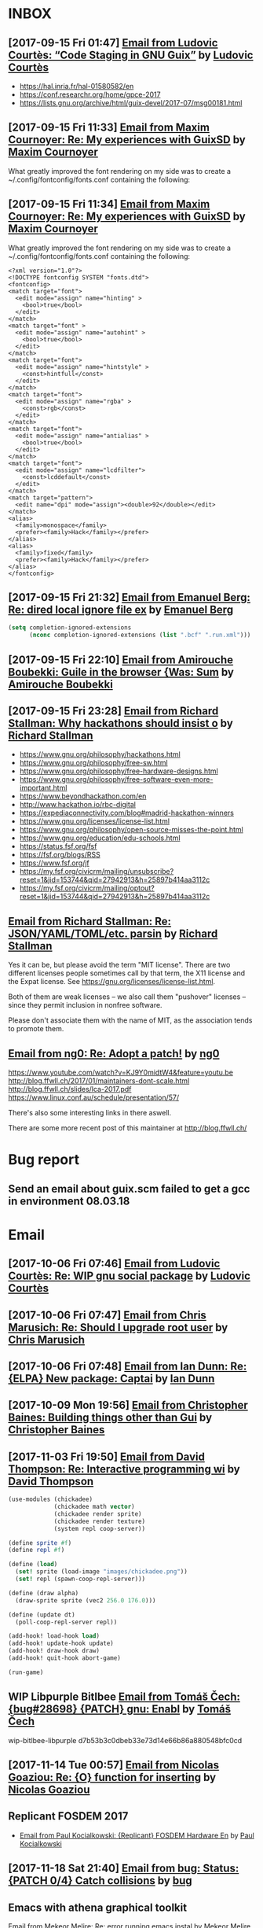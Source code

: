 #+TODO: TODO REPLY REVIEW SEND READ WIP BUG NOTBUG WAIT HACK | DONE

* INBOX
** [2017-09-15 Fri 01:47] [[gnus:INBOX#87y3pqtvze.fsf@gnu.org][Email from Ludovic Courtès: “Code Staging in GNU Guix”]] by [[mailto:ludovic.courtes@inria.fr][Ludovic Courtès]]

- https://hal.inria.fr/hal-01580582/en
- https://conf.researchr.org/home/gpce-2017
- https://lists.gnu.org/archive/html/guix-devel/2017-07/msg00181.html

** [2017-09-15 Fri 11:33] [[gnus:INBOX#87d16xdway.fsf@gmail.com][Email from Maxim Cournoyer: Re: My experiences with GuixSD]] by [[mailto:maxim.cournoyer@gmail.com][Maxim Cournoyer]]

   What greatly improved the font rendering on my side was to create a
   ~/.config/fontconfig/fonts.conf containing the following:

** [2017-09-15 Fri 11:34] [[gnus:INBOX#87d16xdway.fsf@gmail.com][Email from Maxim Cournoyer: Re: My experiences with GuixSD]] by [[mailto:maxim.cournoyer@gmail.com][Maxim Cournoyer]]

   What greatly improved the font rendering on my side was to create a
   ~/.config/fontconfig/fonts.conf containing the following:

   #+BEGIN_EXAMPLE
     <?xml version="1.0"?>
     <!DOCTYPE fontconfig SYSTEM "fonts.dtd">
     <fontconfig>
     <match target="font">
       <edit mode="assign" name="hinting" >
         <bool>true</bool>
       </edit>
     </match>
     <match target="font" >
       <edit mode="assign" name="autohint" >
         <bool>true</bool>
       </edit>
     </match>
     <match target="font">
       <edit mode="assign" name="hintstyle" >
         <const>hintfull</const>
       </edit>
     </match>
     <match target="font">
       <edit mode="assign" name="rgba" >
         <const>rgb</const>
       </edit>
     </match>
     <match target="font">
       <edit mode="assign" name="antialias" >
         <bool>true</bool>
       </edit>
     </match>
     <match target="font">
       <edit mode="assign" name="lcdfilter">
         <const>lcddefault</const>
       </edit>
     </match>
     <match target="pattern">
       <edit name="dpi" mode="assign"><double>92</double></edit>
     </match>
     <alias>
       <family>monospace</family>
       <prefer><family>Hack</family></prefer>
     </alias>
     <alias>
       <family>fixed</family>
       <prefer><family>Hack</family></prefer>
     </alias> 
     </fontconfig>
   #+END_EXAMPLE

** [2017-09-15 Fri 21:32] [[gnus:INBOX#86fubtkatd.fsf@zoho.com][Email from Emanuel Berg: Re: dired local ignore file ex]] by [[mailto:moasen@zoho.com][Emanuel Berg]]

   #+BEGIN_SRC emacs-lisp
     (setq completion-ignored-extensions
           (nconc completion-ignored-extensions (list ".bcf" ".run.xml")))
   #+END_SRC

** [2017-09-15 Fri 22:10] [[gnus:INBOX#a6e1d6254c16421fef857bf8dbb208a2@hypermove.net][Email from Amirouche Boubekki: Guile in the browser {Was: Sum]] by [[mailto:amirouche@hypermove.net][Amirouche Boubekki]]

** [2017-09-15 Fri 23:28] [[gnus:INBOX#E1dsOqu-00038a-T9@crmserver1p.fsf.org][Email from Richard Stallman: Why hackathons should insist o]] by [[mailto:info@fsf.org][Richard Stallman]]

- https://www.gnu.org/philosophy/hackathons.html
- https://www.gnu.org/philosophy/free-sw.html
- https://www.gnu.org/philosophy/free-hardware-designs.html
- https://www.gnu.org/philosophy/free-software-even-more-important.html
- https://www.beyondhackathon.com/en
- http://www.hackathon.io/rbc-digital
- https://expediaconnectivity.com/blog#madrid-hackathon-winners
- https://www.gnu.org/licenses/license-list.html
- https://www.gnu.org/philosophy/open-source-misses-the-point.html
- https://www.gnu.org/education/edu-schools.html
- https://status.fsf.org/fsf
- https://fsf.org/blogs/RSS
- https://www.fsf.org/jf
- https://my.fsf.org/civicrm/mailing/unsubscribe?reset=1&jid=153744&qid=27942913&h=25897b414aa3112c
- https://my.fsf.org/civicrm/mailing/optout?reset=1&jid=153744&qid=27942913&h=25897b414aa3112c

** [[gnus:INBOX#E1dtjUd-0006B5-SG@fencepost.gnu.org][Email from Richard Stallman: Re: JSON/YAML/TOML/etc. parsin]] by [[mailto:rms@gnu.org][Richard Stallman]]

   Yes it can be, but please avoid the term "MIT license".  There are
   two different licenses people sometimes call by that term, the X11
   license and the Expat license.  See
   https://gnu.org/licenses/license-list.html.

   Both of them are weak licenses -- we also call them "pushover"
   licenses -- since they permit inclusion in nonfree software.

   Please don't associate them with the name of MIT, as the
   association tends to promote them.

** [[gnus:INBOX#20170920061156.ed6ybieloxxvvs42@abyayala][Email from ng0: Re: Adopt a patch!]] by [[mailto:ng0@infotropique.org][ng0]]

   https://www.youtube.com/watch?v=KJ9Y0midtW4&feature=youtu.be
   http://blog.ffwll.ch/2017/01/maintainers-dont-scale.html
   http://blog.ffwll.ch/slides/lca-2017.pdf
   https://www.linux.conf.au/schedule/presentation/57/

   There's also some interesting links in there aswell.

   There are some more recent post of this maintainer
   at http://blog.ffwll.ch/

* Bug report
** Send an email about guix.scm failed to get a gcc in environment 08.03.18

* Email
** [2017-10-06 Fri 07:46] [[gnus:INBOX#87h8vd4p38.fsf@gnu.org][Email from Ludovic Courtès: Re: WIP gnu social package]] by [[mailto:ludo@gnu.org][Ludovic Courtès]]
** [2017-10-06 Fri 07:47] [[gnus:INBOX#87fubazdn8.fsf@gmail.com][Email from Chris Marusich: Re: Should I upgrade root user]] by [[mailto:cmmarusich@gmail.com][Chris Marusich]]
** [2017-10-06 Fri 07:48] [[gnus:INBOX#87a82c7vmf.fsf_-_@escafil][Email from Ian Dunn: Re: {ELPA} New package: Captai]] by [[mailto:dunni@gnu.org][Ian Dunn]]
** [2017-10-09 Mon 19:56] [[gnus:INBOX#20170918215906.2c32b61d@cbaines.net][Email from Christopher Baines: Building things other than Gui]] by [[mailto:mail@cbaines.net][Christopher Baines]]
** [2017-11-03 Fri 19:50] [[gnus:nndoc+ephemeral:bug#29137#CAJ=RwfZbfzsg-TrFQkU48E6Mza0+PWDhTokGdzK9sXAReC7Ukw@mail.gmail.com][Email from David Thompson: Re: Interactive programming wi]] by [[mailto:dthompson2@worcester.edu][David Thompson]]

 #+BEGIN_SRC scheme
   (use-modules (chickadee)
                (chickadee math vector)
                (chickadee render sprite)
                (chickadee render texture)
                (system repl coop-server))

   (define sprite #f)
   (define repl #f)

   (define (load)
     (set! sprite (load-image "images/chickadee.png"))
     (set! repl (spawn-coop-repl-server)))

   (define (draw alpha)
     (draw-sprite sprite (vec2 256.0 176.0)))

   (define (update dt)
     (poll-coop-repl-server repl))

   (add-hook! load-hook load)
   (add-hook! update-hook update)
   (add-hook! draw-hook draw)
   (add-hook! quit-hook abort-game)

   (run-game)
 #+END_SRC
** WIP Libpurple Bitlbee [[gnus:INBOX#20171004080427.13668-1-sleep_walker@gnu.org][Email from Tomáš Čech: {bug#28698} {PATCH} gnu: Enabl]] by [[mailto:sleep_walker@gnu.org][Tomáš Čech]]
   wip-bitlbee-libpurple d7b53b3c0dbeb33e73d14e66b86a880548bfc0cd

** [2017-11-14 Tue 00:57] [[gnus:INBOX#87vak1l11m.fsf@nicolasgoaziou.fr][Email from Nicolas Goaziou: Re: {O} function for inserting]] by [[mailto:mail@nicolasgoaziou.fr][Nicolas Goaziou]]
** Replicant FOSDEM 2017

   - [[gnus:INBOX#1510570651.1176.2.camel@paulk.fr][Email from Paul Kocialkowski: {Replicant} FOSDEM Hardware En]] by
     [[mailto:contact@paulk.fr][Paul Kocialkowski]]
** [2017-11-18 Sat 21:40] [[gnus:nndoc%2Bephemeral:bug#27271#fake%2Bnone%2Bnndoc%2Bephemeral:bug#27271%2B1][Email from bug: Status: {PATCH 0/4} Catch collisions]] by [[mailto:27271@debbugs.gnu.org][bug]]
** Emacs with athena graphical toolkit

   [[gnus:INBOX#87po8gwjpk.fsf@gmail.com][Email from Mekeor Melire: Re: error running emacs instal]] by [[mailto:mekeor.melire@gmail.com][Mekeor Melire]]

   #+BEGIN_SRC scheme
     (define-public own-emacs
       (package
         (inherit emacs)
         (name "emacs")
         (synopsis "The extensible, customizable, self-documenting text editor
         with athena toolkit" )
         (build-system gnu-build-system)
         (inputs `(
                   ("inotify-tools" ,inotify-tools)
                   ("libxaw" ,libxaw)
                   ,@(alist-delete "gtk+" (package-inputs emacs))))
         (arguments `(
                      #:configure-flags '("--with-x-toolkit=athena")
                                        ,@(package-arguments emacs)))))
   #+END_SRC
** TODO GitHub highlight-escape-sequences
   [2017-11-19 Sun 01:10] [[gnus:INBOX#dgutov/highlight-escape-sequences/issues/6/345467554@github.com][Email from Dmitry Gutov: Re: {dgutov/highlight-escape-s]] by [[mailto:notifications@github.com][Dmitry Gutov]]
** [2017-11-28 Tue 19:59] [[gnus:INBOX#20171128124143.3vvpsxzuhchuztqz@abyayala][Email from ng0@n0.is: bug#24279: XTerm menu doesn't]] by [[mailto:ng0@n0.is][ng0]]
** [2017-11-29 Wed 06:17] [[gnus:nndoc+ephemeral:bug#24279#87shcyj2n9.fsf@gmail.com][Email to John Darrington: bug#24279: Bug in xterm and/or]] by [[mailto:go.wigust@gmail.com][Oleg Pykhalov]]
** [2017-12-01 Fri 10:54] [[gnus:INBOX#877eu73dhv.fsf@gnu.org][Email from Ludovic Courtès: Re: isc-bind service draft]] by [[mailto:ludo@gnu.org][Ludovic Courtès]]
** [2017-12-01 Fri 11:02] [[gnus:INBOX#87shcxqble.fsf@gnu.org][Email from Ludovic Courtès: Re: bug#29106: Build loop afte]] by [[mailto:ludo@gnu.org][Ludovic Courtès]]
** [2017-12-04 Mon 13:41] [[gnus:INBOX#87h8t6rhip.fsf@gnu.org][Email from Ludovic Courtès: Re: fcgiwrap doesn't see gzip]] by [[mailto:ludo@gnu.org][Ludovic Courtès]]
** [2017-12-12 Tue 17:26] [[gnus:INBOX#922234369.95863@mta02.estisrapid.pro][Email from Светлана Бычкова: {Японский язык} Онлайн-урок 14 декабря]] by [[mailto:mail@tensaigakkou.ru][Светлана Бычкова]]
** [2017-12-12 Tue 18:57] [[gnus:INBOX#c2098c8f-7d0e-5067-abf5-02fd776878f7@gmail.com][Email from Manolis Ragkousis: Guix on FOSDEM 2018]] by [[mailto:manolis837@gmail.com][Manolis Ragkousis]]
** [2017-12-13 Wed 05:05] [[gnus:INBOX#20171202172327.0db2d98b@uwaterloo.ca][Email from Andy Patterson: {bug#29540} {PATCH} gnu: spice opengl acceleration]] by [[mailto:ajpatter@uwaterloo.ca][Andy Patterson]]
** [2017-12-13 Wed 05:21] [[gnus:INBOX#922234369.95863@mta02.estisrapid.pro][Email from Светлана Бычкова: {Японский язык} Онлайн-урок то]] by [[mailto:mail@tensaigakkou.ru][Светлана Бычкова]]
** [2017-12-18 Mon 01:55] [[gnus:INBOX#87shc9tp1i.fsf@cbaines.net][Email from Christopher Baines: {bug#27438} {PATCH} vendor gems install in system]] by [[mailto:mail@cbaines.net][Christopher Baines]]
** [2017-12-18 Mon 01:58] [[gnus:INBOX#E1eKiIe-0002ZC-Ex@duik.vrijschrift.org][Email from Translation Project Robot: New French PO file for 'guix']] by [[mailto:robot@translationproject.org][Translation Project Robot]]
** [2017-12-18 Mon 02:26] [[gnus:nndoc+ephemeral:bug#28659#87r2uih3lx.fsf@gmail.com][Email from Maxim Cournoyer: bug#28659: v0.13: guix pull github arhives non determenistic]] by [[mailto:maxim.cournoyer@gmail.com][Maxim Cournoyer]]
** [2017-12-20 Wed 19:22] [[gnus:INBOX#877etkxufy.fsf@gnu.org][Email from Ludovic Courtès: Re: Dualbooting with guixsd no]] by [[mailto:ludo@gnu.org][Ludovic Courtès]]
** [2018-01-06 Sat 03:24] [[gnus:INBOX#20180105170034.6243-1-ludo@gnu.org][Email from Ludovic Courtès: {bug#29995} {PATCH 0/5} Publish build logs]] by [[mailto:ludo@gnu.org][Ludovic Courtès]]
** [2018-01-06 Sat 22:25] [[gnus:INBOX#20171216201700.23564-1-mail@cbaines.net][Email from Christopher Baines: {bug#29741} {PATCH 1/2} gnu: httpd]] by [[mailto:mail@cbaines.net][Christopher Baines]]
** [2018-01-06 Sat 23:03] [[gnus:INBOX#87r2sg3qxx.fsf@gnu.org][Email from Ludovic Courtès: bug#29255: "Profile collision]] by [[mailto:ludo@gnu.org][Ludovic Courtès]]
** [2018-01-06 Sat 23:04] [[gnus:INBOX#87y3lretyh.fsf@gmail.com][Email from Alex Kost: {bug#29582} {PATCH} emacs- prerfix]] by [[mailto:alezost@gmail.com][Alex Kost]]
** [[gnus:INBOX#87vag2wopo.fsf@gnu.org][Email from Mike Gerwitz: Running IceCat in a container]] by [[mailto:mtg@gnu.org][Mike Gerwitz]]

   #+BEGIN_SRC sh
   guix environment \
        --container \
        --network \
        -r "$gc_root" \
        --share=/tmp/.X11-unix/ \
        --expose=/etc/machine-id \
        --share=$HOME/.mozilla/ \
        --share=$HOME/.cache/mozilla/ \
        --share=$HOME/.Xauthority \
        --share=$HOME/Downloads/icecat-container/=$HOME/Downloads/ \
        --ad-hoc icecat coreutils
        -- \
        env DISPLAY="$DISPLAY" icecat "$@"
   #+END_SRC
** TODO [2018-01-16 Tue 11:47] [[gnus:INBOX#87shbbqiq5.fsf@gnu.org][Email from Ludovic Courtès: Re: {bug#30084} {PATCH} gnu: Add urho3d.]] by [[mailto:ludo@gnu.org][Ludovic Courtès]]
** [2018-01-21 Sun 19:42] [[gnus:INBOX#20171211173102.6279-1-tomi.ollila@iki.fi][Email from Tomi Ollila: {PATCH} make notmuch release archive reproducible]] by [[mailto:tomi.ollila@iki.fi][Tomi Ollila]]
** [2018-02-04 Sun 15:05] [[gnus:INBOX#87bmh5o8ux.fsf@librem.i-did-not-set--mail-host-address--so-tickle-me][Email from Alex ter Weele: Defining shepherd user service]] by [[mailto:alex.ter.weele@gmail.com][Alex ter Weele]]
** [2018-02-06 Tue 07:12] [[gnus:INBOX#878tckvfro.fsf@mdc-berlin.de][Email from Ricardo Wurmus: Re: {PATCH} Add SELinux policy for guix-daemon.]] by [[mailto:ricardo.wurmus@mdc-berlin.de][Ricardo Wurmus]]

   https://people.redhat.com/duffy/selinux/selinux-coloring-book_A4-Stapled.pdf

   But I *really* don’t recommend it for learning SELinux.  Half of
   the book doesn’t even apply to common SELinux installations, and
   the bit that *does* apply really isn’t thorough enough.  All I
   took away from it was that a dog shouldn’t eat cat food (and
   that’s enforced by an angry penguin).
** [2018-02-06 Tue 12:30] Maybe a Guix substitute server [[gnus:INBOX#20180204204945.GA2228@jurong][Email from Andreas Enge: Re: Redhill is back!]] by [[mailto:andreas@enge.fr][Andreas Enge]]

   after switching internet providers, I brought redhill back online
   under its new IP address. Testing the offload shows no problems
   (with a changed machines.scm that contains only redhill):
   hydra@20121227-hydra:~/maintenance$ guix offload test machines.scm
   guix offload: testing 1 build machines defined in 'machines.scm'...
   guix offload: 'redhill.guixsd.org' is running guile (GNU Guile)
   2.2.2 guix offload: Guix is usable on 'redhill.guixsd.org' (test
   returned "/gnu/store/883yjkl46dxw9mzykykmbs0yzwyxm17z-test")
   sending 1 store item to 'redhill.guixsd.org'...  exporting path
   `/gnu/store/ciq39nchn8pd4k4m1vgivmrmf6c5rg3g-export-test' guix
   offload: 'redhill.guixsd.org' successfully imported
   '/gnu/store/ciq39nchn8pd4k4m1vgivmrmf6c5rg3g-export-test'
   retrieving 1 store item from 'redhill.guixsd.org'...  guix offload:
   successfully imported
   '/gnu/store/8a1509iirfaibm19ysc2ywg89vrz6v1r-import-test' from
   'redhill.guixsd.org'
** Emacs generate user dictionary from bunch of files
   [[gnus:nnimap+USER:INBOX#877eu3bkv7.fsf@gnu.org][Email from Ian Dunn: {ELPA} New package: paced]] by [[mailto:dunni@gnu.org][Ian Dunn]]

   I'd like to submit paced[1] to ELPA.

   Paced (Predictive Abbreviation Completion and Expansion using Dictionaries)
   scans a group of files (determined by "population commands") to construct a
   usage table (dictionary).  Words (or symbols) are sorted by their usage, and may
   be later presented to the user for completion.  A dictionary can then be saved
   to a file, to be loaded later.

   Population commands determine how a dictionary should be filled with words or
   symbols.  A dictionary may have multiple population commands, and population may
   be performed asynchronously.  Once population is finished, the contents are
   sorted, with more commonly used words at the front.  Dictionaries may be edited
   through EIEIO's customize-object interface.

   Completion is done through `completion-at-point'.  The dictionary to use for
   completion can be customized.

   The code is on Bazaar on Savannah:

   bzr branch https://bzr.savannah.gnu.org/r/paced-el/ paced

   [1] http://nongnu.org/paced-el
** [2018-02-10 Sat 21:28] [[gnus:INBOX#87h8qshkdf.fsf@gmx.us][Email from rasmus@gmx.us: Re: {O} Prompt org-capture for buffer?]] by mailto:rasmus@gmx.us
   #+BEGIN_SRC emacs-lisp
     (file+function "~/doc.org"
                    (lambda ()
                      (org-goto-local-search-headings
                       (ido-completing-read
                        "File note to: "
                        (org-element-map
                            (org-element-parse-buffer)
                            'headline
                          (lambda (hl)
                            (and (= (org-element-property :level hl) 1)
                                 (org-element-property :title hl)))))
                       nil nil)
                      (forward-line 1))
                    :prepend t
                    :empty-lines-after 1)


   #+END_SRC
** [2018-02-11 Sun 11:05] [[gnus:INBOX#878tc13hnq.fsf@hyperbola.info][Email from Adonay Felipe Nogueira: Re: {O} do you need a separate LaTeX installation to export org mode files to pdf?]] by [[mailto:adfeno@hyperbola.info][Adonay Felipe Nogueira]]

   I have also been writing a guide for Org mode and LaTeX for
   researchers and writers, it's currently in Brazilian Portuguese and
   isn't as broad as the info page in GNU Emacs itself, see [1]. Also,
   [2] has a more advanced example of a work being done using (mostly)
   Org mode but also LaTeX, BibTeX, TikZ and abnTeX2.

   [1] <https://notabug.org/adfeno/Org_LaTeX_intro>.
   [2] <https://notabug.org/adfeno/Trabalho_sobre_gestao_universitaria>.
** [2018-02-14 Wed 14:12] [[gnus:nnimap+USER:INBOX#87h8qvivyv.fsf@gnu.org][Email from Ludovic Courtès: Re: Can we speed it up? Prev: compiling guix is too slow?]] by [[mailto:ludo@gnu.org][Ludovic Courtès]]

 Pjotr Prins <pjotr.public12@thebird.nl> skribis:

 > What will it be like with 15K packages? We will get there. We can
 > actually try it now by doubling the package tree - anyone wants to try
 > and create a simulation? I.e., not just double the tree, make sure
 > there are cross references between the two graphs by modifying some of
 > the inputs at random.
 >
 > This leads to the following thought: why don't we create a 'lazy'
 > build. There are multiple ways to go about it (I think). One would be
 > to parse scheme files for package names and only compile those that
 > are needed when someone invokes a guix command (and have not been
 > compiled yet). Or generate a meta list for a source tree.

 Note that there are several things we could do:

   • Not compile gnu/packages/*.scm at all and instead turn on Guile’s
     auto-compilation.  As things are currently, the first ‘guix package’
     invocation would take ages though.

   • Never compile gnu/packages/*.scm and instead interpret it, though
     that’s currently relatively slow and probably more memory-consuming.

 I think with ‘wip-pull-reload’ (I’ll resume work on it, I promise!)
 things should already be nicer, and then, we should keep improving the
 compiler (Andy already significantly improved CPU consumption in Guile
 2.2.3).
** [2018-02-14 Wed 15:33] [[gnus:INBOX#20180203093626.6c927477@alma-ubu][Email from Björn Höfling: bug#30107: How I got the core dump]] by [[mailto:bjoern.hoefling@bjoernhoefling.de][Björn Höfling]]
   #+BEGIN_QUOTE
   On request, I'm writing here how I got to that coredump.
   #+END_QUOTE
** [2018-03-02 Fri 07:00] [[gnus:INBOX#20180301230003.C0FE514A713@mrelay-bulk1.hh.ru][Email from hh ru: Подходящие вакансии]] by [[mailto:no_reply@hh.ru][hh ru]]
** [2018-03-06 Tue 11:20] [[gnus:INBOX#87sh9iegbl.fsf@gnu.org][Email from Ludovic Courtès: Re: Reinstall GuixSD from another distribution with chroot (Recover Grub)]] by [[mailto:ludo@gnu.org][Ludovic Courtès]]
** [2018-03-07 Wed 13:49] [[gnus:INBOX#20180208171243.dnligzfvwsxvc4l3@floriannotebook][Email from pelzflorian@pelzflorian.de: Re: Haunt patches: Introduce page variants for translations]] by [[mailto:pelzflorian@pelzflorian.de][pelzflorian]]
** TODO [2018-03-07 Wed 17:30] [[gnus:INBOX#87tvtsrnpv.fsf@gnu.org][Email from Ludovic Courtès: Re: {bug#29733} Add virtaal (translation app)]] by [[mailto:ludo@gnu.org][Ludovic Courtès]]
** [2018-03-07 Wed 17:31] [[gnus:INBOX#20180307124601.fjjvtkjw4ppcqxxk@abyayala][Email from ng0@n0.is: Re: torbrowser]] by [[mailto:ng0@n0.is][ng0]]
** [2018-03-07 Wed 17:45] [[gnus:INBOX#87eflzfkwh.fsf@cbaines.net][Email from Christopher Baines: Package input loop detection]] by [[mailto:mail@cbaines.net][Christopher Baines]]
** [2018-03-07 Wed 18:05] [[gnus:INBOX#20180216114753.0cd0d28b@mykolab.com][Email from Rutger Helling: Graphically isolating Guix containers with Xpra.]] by [[mailto:rhelling@mykolab.com][Rutger Helling]]
** [2018-03-07 Wed 18:19] [[gnus:INBOX#20180226181914.18955-1-mbakke@fastmail.com][Email from Marius Bakke: {bug#28004} {PATCH} gnu: Add chromium.]] by [[mailto:mbakke@fastmail.com][Marius Bakke]]
** [2018-03-08 Thu 01:04] [[gnus:INBOX#87y3j4l3xj.fsf@mdc-berlin.de][Email from Ricardo Wurmus: installing python 2 and python 3 in the same profile]] by [[mailto:ricardo.wurmus@mdc-berlin.de][Ricardo Wurmus]]
** [2018-03-09 Fri 12:09] [[gnus:INBOX#CAFyQvY2U_rLCyj=jPUS20fByvAqmF1Pq3b9m3r=Nett6WPw9Vw@mail.gmail.com][Email from Kaushal Modi: Re: Teaching emacsclient to act as a pager, and more]] by [[mailto:kaushal.modi@gmail.com][Kaushal Modi]]
** [2018-03-10 Sat 13:18] [[gnus:INBOX#c275dcbc-18bf-16bd-54d1-da9d1031719b@gmail.com][Email from Matt Wette: {ANN} Nyacc version 0.83.0 released]] by [[mailto:matt.wette@gmail.com][Matt Wette]]
** [2018-03-10 Sat 13:20] [[gnus:INBOX#87fu6o2ge2.fsf@gmail.com][Email from Maxim Cournoyer: bug#30290: guix-daemon slows to a crawl when a substitute server is offline]] by [[mailto:maxim.cournoyer@gmail.com][Maxim Cournoyer]]
** [2018-03-14 Wed 00:13] [[gnus:INBOX#5aa735e67ffa_1eed144184874@manage-worker-starter-us-east-2-87-1c8rn.mail][Email from Red Hat OpenShift io Team: Welcome to the OpenShift.io Early Access Program]] by [[mailto:no-reply@openshift.com][Red Hat OpenShift io Team]]
** [2018-03-14 Wed 15:13] [[gnus:INBOX#87eflu2zoc.fsf@gnu.org][Email from Ludovic Courtès: Re: How best to set host key in vm]] by [[mailto:ludo@gnu.org][Ludovic Courtès]]
   #+BEGIN_SRC scheme
     (simple-service 'copy-private-key activation-service-type
                     (with-imported-modules '((guix build utils))
                       #~(begin
                           (use-modules (guix build utils))
                           (mkdir-p "/etc/ssh")
                           (copy-file "/root/secrets/ssh_host_ed25519_key"
                                      "/etc/ssh/ssh_host_ed25519_key'))))

   #+END_SRC
** TODO Ask about patch [2018-03-14 Wed 15:22] [[gnus:INBOX#CAOW35WRcvbUe8mik6zoB4GV1CODYCjaD+wzn6G+JWiUQx8iocA@mail.gmail.com][Email from Dang Duong: Re: VLC could not decode the format "ssa " (SubStation Alpha subtitles)]] by [[mailto:khanhduongdv@gmail.com][Dang Duong]]
** [2018-03-14 Wed 15:36] [[gnus:INBOX#2fa37bd4-17ff-286b-80ce-948e0b87ee62@freenet.de][Email from Thorsten Wilms: Dual-booting solution with only one actual Grub installation]] by [[mailto:t_w_@freenet.de][Thorsten Wilms]]
   #+BEGIN_SRC scheme
     (bootloader
      (bootloader-configuration
       (bootloader
        (bootloader (inherit grub-bootloader)
                    (installer #~(const #t))))))
   #+END_SRC
** [2018-03-14 Wed 15:42] [[gnus:nnimap+USER:INBOX#874llp12ix.fsf@passepartout.tim-landscheidt.de][Email from Tim Landscheidt: Re: Changing language input method by addressee]] by [[mailto:tim@tim-landscheidt.de][Tim Landscheidt]]
   #+BEGIN_SRC emacs-lisp
     (set (make-local-variable 'sentence-end-double-space) nil)
   #+END_SRC
** [2018-03-14 Wed 15:44] [[gnus:nnimap+USER:INBOX#873719ujx2.fsf@bobnewell.net][Email from Bob Newell: Re: Changing language input method by addressee]] by [[mailto:bobnewell@bobnewell.net][Bob Newell]]
   #+BEGIN_SRC emacs-lisp
     (defun rjn-change-lang-by-addressee ()
       (interactive)
       (let ((addressee (message-fetch-field "To"))
             netaddr person langpref)
         (if addressee
             (setq netaddr (cadr (mail-extract-address-components addressee))))
         (if netaddr
             (setq person (car (bbdb-search (bbdb-records) :mail netaddr))))
         (if person
             (setq langpref (bbdb-record-field person 'language)))
         (if langpref
             (set-input-method langpref))))

     (add-hook 'message-setup-hook 'rjn-change-lang-by-addressee t)
     (advice-add 'bbdb-complete-mail :after #'rjn-change-lang-by-addressee)
   #+END_SRC
** [2018-03-14 Wed 19:54] [[gnus:INBOX#87a7vejen7.fsf@netris.org][Email from Mark H. Weaver: Re: how to get the path of the logfile after an unsuccesful build?]] by [[mailto:mhw@netris.org][Mark H. Weaver]]
** [2018-03-15 Thu 03:24] [[gnus:INBOX#87vae0g21v.fsf@librem.i-did-not-set--mail-host-address--so-tickle-me][Email from Alex ter Weele: {bug#30741} {PATCH} fix idris (was "Re: Incomplete work to upgrade Idris to 1.2.0")]] by [[mailto:alex.ter.weele@gmail.com][Alex ter Weele]]
** [2018-03-15 Thu 03:25] [[gnus:INBOX#CAE4v=pj5qkabZ1rr-BOdjodomz-3LDe+iT4hi0wPnuSqNArV0A@mail.gmail.com][Email from Gábor Boskovits: Re: Regarding Outreachy round 16]] by [[mailto:boskovits@gmail.com][Gábor Boskovits]]
** [2018-03-15 Thu 10:22] [[gnus:INBOX#294c0039f2dfa910162ec911ae128a48@hypermove.net][Email from Amirouche Boubekki: Re: Is there any security risk related to the use of the reader?]] by [[mailto:amirouche@hypermove.net][Amirouche Boubekki]] combinatorix.scm, streams.scm, read.scm
** [2018-03-15 Thu 11:03] [[gnus:INBOX#20180304200014.29173-1-mail@cbaines.net][Email from Christopher Baines: {bug#30702} {PATCH} services: nginx: Support extra content in the http block.]] by [[mailto:mail@cbaines.net][Christopher Baines]]
** [2018-03-15 Thu 11:06] [[gnus:INBOX#20180305114136.7207-1-h.goebel@crazy-compilers.com][Email from Hartmut Goebel: {bug#30711} {PATCH 1/1} guix: graph: Add Trival Graph Format (TGF) backend.]] by [[mailto:h.goebel@crazy-compilers.com][Hartmut Goebel]]
** [2018-03-15 Thu 11:07] [[gnus:INBOX#87efkyqtet.fsf@dustycloud.org][Email from Christopher Lemmer Webber: bug#30714: Racket doesn't build any more, xform error]] by [[mailto:cwebber@dustycloud.org][Christopher Lemmer Webber]]
** [2018-03-15 Thu 11:08] [[gnus:INBOX#20180305212912.625ecf29@alma-ubu][Email from Björn Höfling: bug#30716: guix pull: error: Git error: unable to parse OID - contains invalid characters when COMMIT-ID is shortened]] by [[mailto:bjoern.hoefling@bjoernhoefling.de][Björn Höfling]]
** [2018-03-15 Thu 11:10] [[gnus:INBOX#87muzmw7lf.fsf@gnu.org][Email from Nala Ginrut: {ANN} artanis-0.2.3 released {stable}]] by [[mailto:mulei@gnu.org][Nala Ginrut]]
** [2018-03-15 Thu 11:16] [[gnus:INBOX#20180312204019.GA21130@joshua.dnsalias.com][Email from Mike Gran: Re: Debugging Guile module loading]] by [[mailto:spk121@yahoo.com][Mike Gran]]
   #+BEGIN_SRC shell
     "LD_DEBUG=all guile"
   #+END_SRC
** [2018-03-15 Thu 11:53] [[gnus:INBOX#20180313175809.7d782c1a@alma-ubu][Email from Björn Höfling: {bug#30801} {PATCH 0/1} Add opencv]] by [[mailto:bjoern.hoefling@bjoernhoefling.de][Björn Höfling]]
** [2018-03-15 Thu 11:53] [[gnus:INBOX#20180313185057.14044-1-mail@cbaines.net][Email from Christopher Baines: {bug#30802} {PATCH} gnu: Add python-prometheus-client.]] by [[mailto:mail@cbaines.net][Christopher Baines]]
** [2018-03-15 Thu 11:54] [[gnus:INBOX#20180313191727.24508-2-mail@cbaines.net][Email from Christopher Baines: {bug#30803} {PATCH 2/2} services: Add elasticsearch.]] by [[mailto:mail@cbaines.net][Christopher Baines]]
** [2018-03-15 Thu 11:55] [[gnus:INBOX#87woyfzmir.fsf@cbaines.net][Email from Christopher Baines: {bug#30809} {PATCH} Gitolite service]] by [[mailto:mail@cbaines.net][Christopher Baines]]
** [2018-03-15 Thu 11:56] [[gnus:INBOX#e74fff06-9adc-468c-9080-ba9b80fc2f45@gmail.com][Email from Matt Wette: ffi-help: gtk demo updated]] by [[mailto:matt.wette@gmail.com][Matt Wette]]
** [2018-03-15 Thu 12:08] [[gnus:INBOX#1520289147.15975.0@mail.gandi.net][Email from amirouche@hypermove.net: Re: neon: git for structured data {Was: Functional database}]] by [[mailto:amirouche@hypermove.net][]]
** [2018-03-15 Thu 12:18] [[gnus:INBOX#dcfe09ec-754b-69bc-d004-647723138a1c@yandex.ru][Email from Dmitry Gutov: Re: What's the canonical way to check "alistp"?]] by [[mailto:dgutov@yandex.ru][Dmitry Gutov]]
** [2018-03-15 Thu 12:23] [[gnus:INBOX#20180309153356.26302-1-psachin@redhat.com][Email from Sachin Patil: {PATCH} Show channel name in ERC notifications]] by [[mailto:iclcoolster@gmail.com][Sachin Patil]]
** [2018-03-15 Thu 12:25] [[gnus:INBOX#8xxk1ui1i4v.fsf@macross.sdf.jp][Email from Hikaru Ichijyo: logical not condition in ibuffer config]] by [[mailto:ichijyo@macross.sdf.jp][Hikaru Ichijyo]]
   #+BEGIN_SRC emacs-lisp
     ibuffer-saved-filter-groups
     (quote (("Default"
              ("IRC" (mode . erc-mode))
              ("Web" (mode . w3m-mode))
              ("Mail & News" (or
                              (mode . message-mode)
                              (mode . mail-mode)
                              (mode . gnus-group-mode)
                              (mode . gnus-summary-mode)
                              (mode . gnus-article-mode)))
              ("Dired" (mode . dired-mode))
              ("Text" (mode . text-mode))
              ("HTML/CSS" (or
                           (mode . html-mode)
                           (mode . css-mode)))
              ("Config" (or
                         (mode . conf-space-mode)
                         (mode . conf-unix-mode)
                         (mode . conf-xdefaults-mode)))
              ("Shell" (mode . shell-script-mode))
              ("Perl" (mode . perl-mode))
              ("Lisp & Emacs" (or
                               (mode . emacs-lisp-mode)
                               (mode . bookmark-bmenu-mode)
                               (name . "^\\*Packages\\*$")))
              ("Docs" (or
                       (name . "^\\*info\\*$")
                       (name . "^\\*Man "))))))

   #+END_SRC
** [2018-03-15 Thu 12:30] [[gnus:INBOX#20180314124321.13848-1-shizeeque@gmail.com][Email from shizeeque@gmail.com: {PATCH 1/2} cli: looking for config file in $XDG_CONFIG_HOME]] by [[mailto:shizeeque@gmail.com][]]
** [2018-03-15 Thu 22:23] [[gnus:INBOX#87r2olqkzk.fsf@mdc-berlin.de][Email from Ricardo Wurmus: New branch for users of RHEL 6]] by [[mailto:ricardo.wurmus@mdc-berlin.de][Ricardo Wurmus]]
** [2018-03-16 Fri 02:37] [[gnus:INBOX#87a7vbrqin.fsf@elephly.net][Email from Ricardo Wurmus: bug#30830: Allow disabling of collision checks]] by [[mailto:rekado@elephly.net][Ricardo Wurmus]]
** [2018-03-16 Fri 17:14] [[gnus:INBOX#20180315232807.4f06bcb3@centurylink.net][Email from Eric Bavier: {bug#30833} {PATCH} git-download: Fix recursive checkouts.]] by [[mailto:ericbavier@centurylink.net][Eric Bavier]]
** [2018-03-16 Fri 17:40] [[gnus:INBOX#87zi38w5oq.fsf@gnu.org][Email from Ludovic Courtès: Shepherd release!]] by [[mailto:ludo@gnu.org][Ludovic Courtès]]
** [2018-03-16 Fri 17:46] [[gnus:INBOX#m1woycxgvp.fsf@fastmail.net][Email from Konrad Hinsen: {bug#30835} {PATCH 1/3} guix import elpa: use https in download URLs]] by [[mailto:konrad.hinsen@fastmail.net][Konrad Hinsen]]
** [2018-03-16 Fri 17:46] [[gnus:INBOX#m1tvtgxgv4.fsf@fastmail.net][Email from Konrad Hinsen: {bug#30836} {PATCH 2/3} guix import elpa: use #f for license]] by [[mailto:konrad.hinsen@fastmail.net][Konrad Hinsen]]
** [2018-03-16 Fri 17:46] [[gnus:INBOX#m1r2okxgui.fsf@fastmail.net][Email from Konrad Hinsen: {bug#30837} {PATCH 3/3} guix import elpa: Fix typos in documentation strings]] by [[mailto:konrad.hinsen@fastmail.net][Konrad Hinsen]]
** [2018-03-16 Fri 23:48] [[gnus:INBOX#20180316185415.GI29079@tomato][Email from Assaf Gordon: GNU Datamash 1.3 released]] by [[mailto:assafgordon@gmail.com][Assaf Gordon]]
** [2018-03-17 Sat 00:44] [[gnus:INBOX#20180316220732.19c2375a@scratchpost.org][Email from Danny Milosavljevic: {bug#30572} {PATCH 2/7} tests: Add tests for "guix pack".]] by [[mailto:dannym@scratchpost.org][Danny Milosavljevic]]
** [2018-03-17 Sat 18:21] [[gnus:INBOX#87h8pe4uh0.fsf@GlaDOS.home][Email from Diego Nicola Barbato: Re: keyboard layout and system locale]] by [[mailto:dnbarbato@posteo.de][Diego Nicola Barbato]]
   #+BEGIN_SRC scheme
     (modify-services %desktop-services
      (slim-service-type config =>
                         (slim-configuration
                          (inherit config)
                          (startx (xorg-start-command
                                   #:configuration-file
                                   (xorg-configuration-file
                                    ;; Setup X to use a swiss german keyboard layout.
                                    #:extra-config
                                    '("Section \"InputClass\"
             Identifier \"keyboard-all\"
             Option \"XkbLayout\" \"ch\" ; <~ replace \"ch\" with \"it\"
             MatchIsKeyboard \"on\"
     EndSection")))))))
   #+END_SRC
** [2018-03-17 Sat 18:50] [[gnus:INBOX#20180317152552.eui5w7e275sx4ohu@abyayala][Email from ng0@n0.is: {bug#30259} {PATCH} gnu: octave: Add audio and Qt GUI support.]] by [[mailto:ng0@n0.is][]]
** [2018-03-18 Sun 18:32] [[gnus:INBOX#47f555d4-0d01-bbc1-9a8d-0ce94ee2e3fb@gmail.com][Email from Matt Wette: ffi-help: dbus demo]] by [[mailto:matt.wette@gmail.com][Matt Wette]]
** [2018-03-19 Mon 07:17] [[gnus:INBOX#87o9jku2gt.fsf@gmail.com][Email from Chris Marusich: Re: How to install prerelease package versions (particularly Emacs)]] by [[mailto:cmmarusich@gmail.com][Chris Marusich]]
   #+BEGIN_SRC shell
     guix package --search=. | recsel -e 'name ~ "-(git|next|dev|devel|cvs|svn)$"' 
   #+END_SRC
** [2018-03-19 Mon 07:21] [[gnus:INBOX#87vadsdcfv.fsf@gmail.com][Email from Maxim Cournoyer: {bug#30851} {PATCH} Add SuperCollider, related changes]] by [[mailto:maxim.cournoyer@gmail.com][Maxim Cournoyer]]
** [2018-03-23 Fri 19:47] [[gnus:INBOX#87muz0yodn.fsf@gnu.org][Email from Nala Ginrut: artanis-0.2.4 released {stable}]] by [[mailto:mulei@gnu.org][Nala Ginrut]]
** [2018-03-23 Fri 21:47] [[gnus:INBOX#87a7uyd7qy.fsf@gmail.com][Email from Alex Kost: Re: Emacs in multiple profiles]] by [[mailto:alezost@gmail.com][Alex Kost]]
   #+BEGIN_SRC emacs-lisp
     (let ((guix-env (getenv "GUIX_ENVIRONMENT")))
       (when (and guix-env
                  (require 'guix-emacs nil t))
         (guix-emacs-autoload-packages guix-env)))
   #+END_SRC
** [2018-03-24 Sat 14:42] [[gnus:INBOX#20180324081234.GA14831@thebird.nl][Email from Pjotr Prins: Provide python:debug with --with-pydebug switch]] by [[mailto:pjotr.public12@thebird.nl][Pjotr Prins]]
** [2018-03-26 Mon 22:01] [[gnus:INBOX#87muyuhebp.fsf@gmail.com][Email from Pierre Neidhardt: Fail to configure home-directory]] by [[mailto:ambrevar@gmail.com][Pierre Neidhardt]]
** [2018-03-27 Tue 08:30] [[gnus:INBOX#1522095505.3286349.1316797816.594CB0C5@webmail.messagingengine.com][Email from Mark Meyer: {orchestration} AWS public cloud images]] by [[mailto:mark@ofosos.org][Mark Meyer]]
** [2018-03-27 Tue 18:21] [[gnus:INBOX#87d0zpyj5d.fsf_-_@gnu.org][Email from Ludovic Courtès: bug#27284: ‘guix pull’ builds using multiple derivations]] by [[mailto:ludo@gnu.org][Ludovic Courtès]]
** [2018-03-27 Tue 18:42] [[gnus:INBOX#m1y3idwqfr.fsf@fastmail.net][Email from Konrad Hinsen: bug#30961: Byte compilation problem with emacs-org]] by [[mailto:konrad.hinsen@fastmail.net][Konrad Hinsen]]
** [2018-03-27 Tue 19:38] [[gnus:INBOX#1522167476.1298329.1317868904.779AEDB7@webmail.messagingengine.com][Email from Jostein Kjønigsen: Re: Windows snapshot builds]] by [[mailto:jostein@secure.kjonigsen.net][Jostein Kjønigsen]]
** [2018-03-28 Wed 10:24] [[gnus:INBOX#20180327213923.GA16676@jasmine.lan][Email from Leo Famulari: Annoying behaviour of the GPG signature verification pre-push hook]] by [[mailto:leo@famulari.name][Leo Famulari]]
** [2018-03-28 Wed 11:34] [[gnus:INBOX#877epxxqxt.fsf@gmail.com][Email from Artyom Poptsov: {ANN} Guile-SSH 0.11.3 released]] by [[mailto:poptsov.artyom@gmail.com][Artyom Poptsov]]
** [2018-03-28 Wed 17:14] [[gnus:INBOX#87h8p0wb6m.fsf@gmail.com][Email from Pierre Neidhardt: Package requests: fortune, gifsicle, inxi, uncrustify, unrar, vsftp, xss-lock]] by [[mailto:ambrevar@gmail.com][Pierre Neidhardt]]
** [2018-03-28 Wed 20:15] [[gnus:INBOX#87in9gth2u.fsf@gnu.org][Email from Ludovic Courtès: ‘guix weather’ reports CI stats]] by [[mailto:ludo@gnu.org][Ludovic Courtès]]
** [2018-03-28 Wed 21:25] [[gnus:INBOX#CAGSZTjJvmWCju-4rpnxHrqeLN9N9cUd7OWhC1kHgSHagR1qDrA@mail.gmail.com][Email from Kevin Layer: Re: comint shell buffers autosaved to a file?]] by [[mailto:layer@known.net][Kevin Layer]]
** TODO [2018-03-29 Thu 09:41] [[gnus:INBOX#CAE4v=pgjiRBTVVw5Lhavn8ST-Azp2L8tPXVqs3Z-CyKrUVjiWQ@mail.gmail.com][Email from Gábor Boskovits: Re: Test fail]] by [[mailto:boskovits@gmail.com][Gábor Boskovits]]
** [2018-03-29 Thu 12:18] [[gnus:nnimap+USER:INBOX#87tvsz46f7.fsf@gmail.com][Email from Pierre Neidhardt: Re: Missing pinentry-emacs for gpg-agent?]] by [[mailto:ambrevar@gmail.com][Pierre Neidhardt]]
** [2018-03-29 Thu 14:25] [[gnus:INBOX#87muyrdw3s.fsf@elephly.net][Email from Ricardo Wurmus: Re: Package requests: Udisks helpers (udiskie, udevil)]] by [[mailto:rekado@elephly.net][Ricardo Wurmus]]
   #+BEGIN_SRC sh
     # Even without Nautilus you can mount and unmount drives without the need
     # for root privileges, e.g. with

     udisksctl mount -b /dev/sdb2
     udisksctl unmount -b /dev/sdb2
   #+END_SRC
** TODO [2018-03-30 Fri 10:18] [[gnus:INBOX#87d0zmhwkl.fsf@gmail.com][Email from Pierre Neidhardt: Re: How to install prerelease package versions (particularly Emacs)]] by [[mailto:ambrevar@gmail.com][Pierre Neidhardt]]
** [2018-04-01 Sun 11:24] [[gnus:INBOX#87605chtof.fsf@gnu.org][Email from Ludovic Courtès: Re: "guix environment --pure" different to guix-daemon's environment]] by [[mailto:ludo@gnu.org][Ludovic Courtès]]
   #+BEGIN_EXAMPLE
     > Can I get guix-daemon to make gcc dump core on SIGABRT? (setrlimit
       in a build phase? :->)

     Yes, you can!  :-)

     Add a phase that does this:

     ;; Allow us to dump core during the test suite so GDB
     ;; can report backtraces.
     (let ((MiB (* 1024 1024)))
     (setrlimit 'core (* 300 MiB) (* 500 MiB)))

     (From <https://gitlab.inria.fr/guix-hpc/guix-hpc/blob/master/modules/inria/storm.scm#L59>.)
   #+END_EXAMPLE
** [2018-04-01 Sun 15:20] [[gnus:INBOX#87efjz15ti.fsf@gmail.com][Email from Pierre Neidhardt: Re: Package requests: fortune, gifsicle, inxi, uncrustify, unrar, vsftp, xss-lock]] by [[mailto:ambrevar@gmail.com][Pierre Neidhardt]]
   #+BEGIN_SRC scheme
     (use-modules (GNU)
                  ; ...
                  (gnu services networking)
                  (gnu packages admin))

     (operating-system
      ; ...
      (users (cons* (user-account
                     (name "ambrevar")
                     (group "users")
                     (supplementary-groups '("wheel" "netdev"
                                             "audio" "video"))
                     (home-directory "/home/ambrevar"))
                    (user-account
                     (name "ftp")
                     (group "nogroup")
                     (home-directory "/home/ftp"))
                    %base-user-accounts))

      (services (cons* (service
                        inetd-service-type
                        (inetd-configuration
                         (entries
                          (list
                           (inetd-entry
                            (node "127.0.0.1")
                            (name "ftp")
                            (socket-type 'stream)
                            (protocol "tcp")
                            (wait? #f)
                            (user "root")
                            (program (file-append inetutils "/libexec/ftpd"))
                            (arguments
                             '("ftpd" "--anonymous-only" "-l"))
                            )))))
                       %my-services)))
   #+END_SRC
** TODO [2018-04-01 Sun 19:35] [[gnus:INBOX#20180401151502.26423-1-ambrevar@gmail.com][Email from Pierre Neidhardt: {bug#31017} {PATCH} gnu: Add subdl]] by [[mailto:ambrevar@gmail.com][Pierre Neidhardt]]
** [2018-04-02 Mon 20:03] [[gnus:INBOX#CAFyQvY1pgYZFGWCe5bvQAAX7U=Kp6q-D8nn9jC76eppQ7+raSQ@mail.gmail.com][Email from Kaushal Modi: Re: About the removal of pinentry.el]] by [[mailto:kaushal.modi@gmail.com][Kaushal Modi]]
** [2018-04-03 Tue 09:55] [[gnus:INBOX#E1f3BMJ-0005vy-5a@crmserver2p.fsf.org][Email from Free Software Foundation: Free Software Supporter Issue 120, April 2018]] by [[mailto:info@fsf.org][Free Software Foundation]]
** TODO [2018-04-03 Tue 10:09] [[gnus:INBOX#87efjwdg2f.fsf@gmail.com][Email from Pierre Neidhardt: Pros and cons of Emacs package management through Guix instead of package.el]] by [[mailto:ambrevar@gmail.com][Pierre Neidhardt]]
** [2018-04-05 Thu 19:50] [[gnus:INBOX#87woxm2g7o.fsf@gnu.org][Email from Ludovic Courtès: Re: Вопрос по опциям монтирования SSD и logrotate]] by [[mailto:ludo@gnu.org][Ludovic Courtès]]
   #+BEGIN_SRC scheme
     (use-modules (gnu services desktop)
                  (gnu services))

     (map (compose service-type-name service-kind) %desktop-services)
   #+END_SRC
** [2018-04-07 Sat 17:45] [[gnus:INBOX#20180405183523.GA1445@thebird.nl][Email from Pjotr Prins: Re: Treating tests as special case]] by [[mailto:pjotr.public12@thebird.nl][Pjotr Prins]]
** [2018-04-07 Sat 18:01] [[gnus:INBOX#87zi2jdwoc.fsf@gnu.org][Email from Ludovic Courtès: {bug#31017} {PATCH} gnu: Add subdl]] by [[mailto:ludo@gnu.org][Ludovic Courtès]]
   Guix contributors remain copyright holders in Guix, we don’t assign
   copyright to the FSF, so no worries here!
** [2018-04-07 Sat 19:00] [[gnus:INBOX#87sh87xcv5.fsf@gmail.com][Email from Alex Kost: bug#31069: emacs-smartparens: sp-forward-barf-sexp broken]] by [[mailto:alezost@gmail.com][Alex Kost]]
   #+BEGIN_EXAMPLE
     Sorry, I don't know what could cause your problem.  My only idea is
     maybe you have some mixed (incompatible) packages both from Guix and
     from (M)ELPA (for example, "dash.el" from Melpa and "smartparens" from
     Guix).  Look at "M-x list-load-path-shadows".
   #+END_EXAMPLE
** TODO [2018-04-07 Sat 19:03] [[gnus:INBOX#20180405153617.1984-1-dannym@scratchpost.org][Email from Danny Milosavljevic: {bug#31070} {PATCH} gnu: Add uefitool.]] by [[mailto:dannym@scratchpost.org][Danny Milosavljevic]]
** TODO [2018-04-07 Sat 20:25] [[gnus:INBOX#874lkn2c9v.fsf@gmail.com][Email from Pierre Neidhardt: Helm System Packages: New support for Guix]] by [[mailto:ambrevar@gmail.com][Pierre Neidhardt]]
** TODO [2018-04-07 Sat 20:33] [[gnus:INBOX#874lknc5im.fsf@lassieur.org][Email from Clément Lassieur: {bug#31089} cgit service: add support for file-like objects]] by [[mailto:clement@lassieur.org][Clément Lassieur]]
** TODO [2018-04-08 Sun 10:38] [[gnus:INBOX#20180408060921.GA17576@joshua.dnsalias.com][Email from Mike Gran: {ANN} Burro, a game engine]] by [[mailto:spk121@yahoo.com][Mike Gran]]
** TODO [2018-04-08 Sun 21:31] [[gnus:INBOX#87lgdxskj2.fsf@gmail.com][Email from Pierre Neidhardt: warning: could not locate elisp directory under `/gnu/store/...`]] by [[mailto:ambrevar@gmail.com][Pierre Neidhardt]]
** TODO [2018-04-08 Sun 21:32] [[gnus:INBOX#3C5A836C-851A-417A-AA49-363F371D5FBD@126.com][Email from Eleven: Missing platform_device.h in linux-libre-headers]] by [[mailto:qiaochu321@126.com][Eleven]]
** [2018-04-08 Sun 21:34] [[gnus:INBOX#87zi2dvemk.fsf@gnu.org][Email from Ludovic Courtès: bug#27284: ‘guix pull’ builds using multiple derivations]] by [[mailto:ludo@gnu.org][Ludovic Courtès]]
** [2018-04-08 Sun 21:34] [[gnus:INBOX#87fu45ve2z.fsf@gnu.org][Email from Ludovic Courtès: bug#22629: Towards a new 'guix pull']] by [[mailto:ludo@gnu.org][Ludovic Courtès]]
** [2018-04-11 Wed 20:46] [[gnus:INBOX#87sh813fco.fsf@gmail.com][Email from Pierre Neidhardt: Re: How to install prerelease package versions (particularly Emacs)]] by [[mailto:ambrevar@gmail.com][Pierre Neidhardt]]
** [2018-04-11 Wed 20:46] [[gnus:INBOX#87r2nl3f88.fsf@gmail.com][Email from Pierre Neidhardt: Re: How to install prerelease package versions (particularly Emacs)]] by [[mailto:ambrevar@gmail.com][Pierre Neidhardt]]
** [2018-04-11 Wed 20:46] [[gnus:INBOX#87tvsh3fkt.fsf@gmail.com][Email from Pierre Neidhardt: Re: How to install prerelease package versions (particularly Emacs)]] by [[mailto:ambrevar@gmail.com][Pierre Neidhardt]]
** [2018-04-11 Wed 20:49] [[gnus:INBOX#87y3huyxzj.fsf@gmail.com][Email from Pierre Neidhardt: `guix package -u` upgrades packages to themselves]] by [[mailto:ambrevar@gmail.com][Pierre Neidhardt]]
** [2018-04-11 Wed 20:58] [[gnus:INBOX#874lkijhts.fsf@gnu.org][Email from Roel Janssen: Re: {PATCH} guix-daemon: Add option to disable garbage collection.]] by [[mailto:roel@gnu.org][Roel Janssen]]
** [2018-04-11 Wed 21:15] [[gnus:nnimap+USER:INBOX#20180403023403.GA4430@sam][Email from Sohom Bhattacharjee: {bug#31036} {PATCH} gnu: Add Emacs dumb-jump]] by [[mailto:soham.bhattacharjee15@gmail.com][Sohom Bhattacharjee]]
** [2018-04-11 Wed 21:18] [[gnus:INBOX#877epegxsc.fsf@gmail.com][Email from Chris Marusich: bug#31088: Use '@' as version number separator in guix output]] by [[mailto:cmmarusich@gmail.com][Chris Marusich]]
** [2018-04-11 Wed 21:18] [[gnus:INBOX#87d0z66a2b.fsf@gnu.org][Email from Ludovic Courtès: bug#31084: {PATCH 2/2} gnu: Add qBittorrent.]] by [[mailto:ludo@gnu.org][Ludovic Courtès]]
** [2018-04-12 Thu 20:36] [[gnus:INBOX#87efjkmvkl.fsf@elephly.net][Email from Ricardo Wurmus: Re: How to install prerelease package versions (particularly Emacs)]] by [[mailto:rekado@elephly.net][Ricardo Wurmus]]
** [2018-04-12 Thu 21:39] [[gnus:INBOX#87y3hsbap2.fsf@fastmail.com][Email from Marius Bakke: Re: Package requests: fortune, gifsicle, inxi, uncrustify, unrar, vsftp, xss-lock]] by [[mailto:mbakke@fastmail.com][Marius Bakke]]
   #+BEGIN_SRC sh
     guix environment -C -N --ad-hoc python -- python3 -m http.server
   #+END_SRC
** [2018-04-12 Thu 21:39] [[gnus:INBOX#87bmeocofp.fsf@lassieur.org][Email from Clément Lassieur: Re: Package requests: fortune, gifsicle, inxi, uncrustify, unrar, vsftp, xss-lock]] by [[mailto:clement@lassieur.org][Clément Lassieur]]
   And there is 'woof' (packaged by Guix), it's a small HTTP server too,
   very handy.  I use it very often at work to share files with my
   collegues.  It serves the file only once unless specifed otherwise, and
   'woof -U' provides an upload form, so that users can upload files
   without having to install anything.  And it auto-tar directories.
** [2018-04-13 Fri 08:37] [[gnus:INBOX#871sfjzneh.fsf@gmail.com][Email from Chris Marusich: Re: How to install prerelease package versions (particularly Emacs)]] by [[mailto:cmmarusich@gmail.com][Chris Marusich]]
   #+BEGIN_SRC scheme
     (define-public emacs-dev
       (package
         (inherit emacs)
         (name "emacs-dev")
         (version "26.0.91")
         (source
          (local-file "/home/natsu/src/emacs" #:recursive? #t))))
   #+END_SRC
** [2018-04-13 Fri 08:39] [[gnus:INBOX#87zi28f7cf.fsf@mouse.gnus.org][Email from Lars Ingebrigtsen: RFC: Make ~/.mailcap override other settings]] by [[mailto:larsi@gnus.org][Lars Ingebrigtsen]]
   1) If it's in `mailcap-mime-data', use that.

   2) If a specific type, say, "image/gif" is in both /etc/mailcap and
   ~/.mailcap, make the ~/.mailcap version win.

   3) If we have less specific types covering the same type, make the most
   specific win.  So if /etc/mailcap has "image/gif; xv" and ~/.mailcap has
   "image/*; feh", then "image/gif" wins because it's more specific.
** [2018-04-13 Fri 09:09] [[gnus:INBOX#871sfjprn8.fsf@gmail.com][Email from Pierre Neidhardt: Does Linux 4.16.1 blast out battery time? (9h+ -> 3h+)]] by [[mailto:ambrevar@gmail.com][Pierre Neidhardt]]
** TODO [2018-04-13 Fri 20:50] [[gnus:INBOX#m1lgdrmb7m.fsf@fastmail.net][Email from Konrad Hinsen: {bug#31147} {PATCH} gnu: Add emacs-elisp-slime-nav.]] by [[mailto:konrad.hinsen@fastmail.net][Konrad Hinsen]]
** TODO [2018-04-13 Fri 22:52] [[gnus:INBOX#87po32c47b.fsf@fastmail.com][Email from Marius Bakke: {bug#28004} Chromium 65]] by [[mailto:mbakke@fastmail.com][Marius Bakke]]
** TODO [2018-04-15 Sun 10:37] [[gnus:INBOX#87h8odb1fo.fsf@aikidev.net][Email from Vagrant Cascadian: bug#31159: Reverse order for old grub.cfg entries]] by [[mailto:vagrant@debian.org][Vagrant Cascadian]]
** TODO [2018-04-16 Mon 15:48] [[gnus:INBOX#20180416123830.28716-1-ambrevar@gmail.com][Email from Pierre Neidhardt: {bug#31178} {PATCH} gnu: Add inxi.]] by [[mailto:ambrevar@gmail.com][Pierre Neidhardt]]
** TODO [2018-04-16 Mon 20:42] [[gnus:INBOX#alezost/guix.el/pull/20/c381685437@github.com][Email from Alex Kost: Re: {alezost/guix.el} elisp: Add guix-env-var (#20)]] by [[mailto:notifications@github.com][Alex Kost]]
** [2018-04-16 Mon 22:38] [[gnus:INBOX#87k1t7hvtv.fsf@santanas.co.za][Email from Divan Santana: Installing GuixSD on an external USB hard drive]] by [[mailto:divan@santanas.co.za][Divan Santana]]
** TODO [2018-04-17 Tue 20:35] [[gnus:INBOX#CAEKzfHmD6S-ggzK5k2dp_Kjk-HLekjDYnVPDS2RC+fzHMFRczQ@mail.gmail.com][Email from Chris Marusich: Re: Installing GuixSD on an external USB hard drive]] by [[mailto:cmmarusich@gmail.com][Chris Marusich]]
** TODO [2018-04-17 Tue 20:36] [[gnus:INBOX#87po2yfkj3.fsf_-_@garuda.local.i-did-not-set--mail-host-address--so-tickle-me][Email from Chris Marusich: {bug#29732} {PATCH 1/1} services: Add dhcpd-service-type and <dhcpd-configuration>.]] by [[mailto:cmmarusich@gmail.com][Chris Marusich]]
** TODO [2018-04-18 Wed 22:11] [[gnus:INBOX#adc131a9-e685-02b5-e45f-b3e1ecce154e@iki.fi][Email from Joonas Sarajärvi: Any interest in making Emacs available on Flathub?]] by [[mailto:muep@iki.fi][Joonas Sarajärvi]]
** TODO [2018-04-19 Thu 21:38] [[gnus:INBOX#877ep4ngst.fsf@gmail.com][Email from Maxim Cournoyer: Re: {bug#30884} Status: {PATCH 0/6} gnu: Add emacs-epkg.]] by [[mailto:maxim.cournoyer@gmail.com][Maxim Cournoyer]]
** TODO [2018-04-19 Thu 21:38] [[gnus:nnimap+USER:INBOX#87lgdxskj2.fsf@gmail.com][Email from Pierre Neidhardt: warning: could not locate elisp directory under `/gnu/store/...`]] by [[mailto:ambrevar@gmail.com][Pierre Neidhardt]]
** TODO [2018-04-20 Fri 11:31] [[gnus:INBOX#20180419213303.7b0b6213@lepiller.eu][Email from Julien Lepiller: Translating the manual]] by [[mailto:julien@lepiller.eu][Julien Lepiller]]
** TODO [2018-04-21 Sat 18:27] [[gnus:INBOX#node-gh/gh/issues/534/383236169@github.com][Email from Ryan Garant: Re: {node-gh/gh} Add a confirmation before opening new issue (#534)]] by [[mailto:notifications@github.com][Ryan Garant]]
** TODO [2018-04-22 Sun 16:38] [[gnus:INBOX#87efj7y7bj.fsf@gmail.com][Email from Chris Marusich: Preferred blog format - Markdown or SXML?]] by [[mailto:cmmarusich@gmail.com][Chris Marusich]]
** TODO [2018-04-22 Sun 16:50] [[gnus:INBOX#87po2voh3j.fsf@netris.org][Email from Mark H. Weaver: My local modifications to Hydra, as patches]] by [[mailto:mhw@netris.org][Mark H. Weaver]]
** TODO [2018-04-23 Mon 06:51] [[gnus:INBOX#87r2n6gbpg.fsf@gnu.org][Email from Ludovic Courtès: Re: {bug#31178} {PATCH} gnu: Add inxi.]] by [[mailto:ludo@gnu.org][Ludovic Courtès]]
** TODO [2018-04-23 Mon 07:15] [[gnus:INBOX#20180422191345.1836dc69@lepiller.eu][Email from Julien Lepiller: {bug#31239} Make alsa find its plugins]] by [[mailto:julien@lepiller.eu][Julien Lepiller]]
** TODO [2018-04-23 Mon 10:11] [[gnus:INBOX#87tvs2mnmi.fsf@gmail.com][Email from Pierre Neidhardt: Multiple pulseaudio process after re-loging]] by [[mailto:ambrevar@gmail.com][Pierre Neidhardt]]
** [2018-04-23 Mon 21:41] [[gnus:INBOX#20180423203035.0654ec81@merlin.browniehive.net][Email from Thomas Sigurdsen: Re: Guix does not understand config.scm]] by [[mailto:thomas.sigurdsen@gmail.com][Thomas Sigurdsen]]
   #+BEGIN_SRC scheme
     strace -o /tmp/strace.out -T -s 2000
   #+END_SRC
** TODO [2018-04-24 Tue 09:39] [[gnus:INBOX#877eoximkd.fsf@gnu.org][Email from Roel Janssen: Re: Help needed updating vlc to version 3.0.1.]] by [[mailto:roel@gnu.org][Roel Janssen]]
** [2018-04-24 Tue 15:27] [[gnus:INBOX#87k1sx2e61.fsf@gnu.org][Email from Ludovic Courtès: Re: Does Linux 4.16.1 blast out battery time? (9h+ -> 3h+)]] by [[mailto:ludo@gnu.org][Ludovic Courtès]]
   #+BEGIN_SRC scheme
     (simple-service 'my-/sys-tweaks activation-service-type
                     #~(call-with-output-file "/sys/…"
                         (lambda (port)
                           (display "1" port))))
   #+END_SRC
** TODO [2018-04-25 Wed 12:23] [[gnus:INBOX#87zi1rwsv6.fsf@inria.fr][Email from Ludovic Courtès: Generating wrappers for execution in non-root non-Guix contexts]] by [[mailto:ludovic.courtes@inria.fr][Ludovic Courtès]]
** TODO [2018-04-25 Wed 12:39] [[gnus:INBOX#20180425083346.29a434e9@mykolab.com][Email from Rutger Helling: {bug#31254} gnu: qemu: Build with Python 3 and SDL 2. (+ GTK 3 frontend)]] by [[mailto:rhelling@mykolab.com][Rutger Helling]]
** TODO [2018-04-25 Wed 12:40] [[gnus:INBOX#20180425090948.13904-1-ambrevar@gmail.com][Email from Pierre Neidhardt: {bug#31255} {PATCH} gnu: Add emacs-helm-system-packages]] by [[mailto:ambrevar@gmail.com][Pierre Neidhardt]]
** TODO [2018-04-25 Wed 12:40] [[gnus:INBOX#20180425091021.14188-1-ambrevar@gmail.com][Email from Pierre Neidhardt: {bug#31256} {PATCH} gnu: Add emacs-evil-collection]] by [[mailto:ambrevar@gmail.com][Pierre Neidhardt]]
** TODO [2018-04-27 Fri 08:36] [[gnus:INBOX#87fu3ij2a3.fsf@gmail.com][Email from Jone: xkblayout-state]] by [[mailto:yeger9@gmail.com][Jone]]
** [2018-04-27 Fri 08:44] [[gnus:INBOX#877eoua9v1.fsf@gmail.com][Email from George myglc: Re: 'guix system vm-image' hangs]] by [[mailto:myglc2@gmail.com][George myglc]]
   #+BEGIN_SRC scheme
     (service openssh-service-type
              (openssh-configuration
               (x11-forwarding? #t)
               (permit-root-login #t)
               (allow-empty-passwords? #t)
               (authorized-keys
                `(
                  ("g1" ,(local-file "glc.pub"))
                  ("al" ,(local-file "glc.pub"))
                  ("root" ,(local-file "glc.pub"))))))
   #+END_SRC
** [2018-04-27 Fri 20:08] [[gnus:INBOX#87a7tpc8vw.fsf@gmail.com][Email from Mathieu Othacehe: Building guix-modular with cuirass]] by [[mailto:m.othacehe@gmail.com][Mathieu Othacehe]]
   #+BEGIN_SRC scheme
     (define (build-guix-modular store arguments)
       (let* ((source (assq-ref arguments 'file-name))
              (revision (assq-ref arguments 'revision))
              (build (primitive-load (string-append source "/build-aux/build-self.scm")))
              (res (lambda ()
                     `((#:job-name . ,(string-append "guix-" revision "-job"))
                       (#:derivation . ,(derivation-file-name
                                         (run-with-store store
                                           (build source
                                                  #:version revision
                                                  #:guile-version "2.2"))))))))
         (format (current-error-port) "---------> ~a|~a~%" arguments (res))
         res)
   #+END_SRC
** TODO [2018-04-28 Sat 09:18] [[gnus:INBOX#20180426001319.28848-1-dannym@scratchpost.org][Email from Danny Milosavljevic: {bug#31265} {PATCH 0/6} Add Android NDK build system.]] by [[mailto:dannym@scratchpost.org][Danny Milosavljevic]]
** TODO [2018-04-28 Sat 09:18] [[gnus:INBOX#87d0ylg230.fsf@gmail.com][Email from Alex Kost: {bug#31275} Update 'magit' and add 'emacs-ghub']] by [[mailto:alezost@gmail.com][Alex Kost]]
** TODO [2018-04-28 Sat 09:19] [[gnus:INBOX#87efj1wu0c.fsf@cbaines.net][Email from Christopher Baines: {bug#31277} {PATCH} cgit changes]] by [[mailto:mail@cbaines.net][Christopher Baines]]
** TODO [2018-04-28 Sat 09:22] [[gnus:INBOX#BLUPR16MB05002F9AD6C3EE9334292858928D0@BLUPR16MB0500.namprd16.prod.outlook.com][Email from Fis Trivial: {bug#31283} gnu: Add amule.]] by [[mailto:ybbs.daans@hotmail.com][Fis Trivial]]
** TODO [2018-04-28 Sat 10:10] [[gnus:INBOX#20180427081217.28576-1-cmmarusich@gmail.com][Email from Chris Marusich: bug#31284: {PATCH 0/1} guix: Add git-fetch/impure.]] by [[mailto:cmmarusich@gmail.com][Chris Marusich]]
** TODO [2018-04-28 Sat 10:11] [[gnus:INBOX#87sh7hghdt.fsf@GlaDOS.home][Email from Diego Nicola Barbato: bug#31287: qemu-minimal-2.10.2 fails to build]] by [[mailto:dnbarbato@posteo.de][Diego Nicola Barbato]]
** TODO [2018-04-28 Sat 10:28] [[gnus:INBOX#BLUPR16MB05006CCADC9B1E67C28BCF65928C0@BLUPR16MB0500.namprd16.prod.outlook.com][Email from Fis Trivial: bug#31294: Failed building dependencies for guix.]] by [[mailto:ybbs.daans@hotmail.com][Fis Trivial]]
** TODO [2018-04-28 Sat 10:41] [[gnus:INBOX#87lgdb8rf2.fsf@fastmail.com][Email from Marius Bakke: {bug#31254} gnu: qemu: Build with Python 3 and SDL 2. (+ GTK 3 frontend)]] by [[mailto:mbakke@fastmail.com][Marius Bakke]]
** PUSH [2018-04-28 Sat 11:27] [[gnus:INBOX#BLUPR16MB05000314F86DBEEAE4763101928C0@BLUPR16MB0500.namprd16.prod.outlook.com][Email from Fis Trivial: {PATCH} gnu: python-yapf: Update to 0.21.0.]] by [[mailto:ybbs.daans@hotmail.com][Fis Trivial]]
** TODO [2018-04-28 Sat 16:36] [[gnus:INBOX#878t977d9o.fsf@gnu.org][Email from Jan Nieuwenhuizen: Mes 0.13 released]] by [[mailto:janneke@gnu.org][Jan Nieuwenhuizen]]
** TODO [2018-04-28 Sat 19:50] [[gnus:INBOX#CAPsKtfLs+y9Gq5bFR8KMHDQ3_MCorey4g=SJhHS6Jh-vVF=5jQ@mail.gmail.com][Email from Jelle Licht: bug#31299: Ansible depends on $0, which does not work for wrapped python scripts.]] by [[mailto:jlicht@fsfe.org][Jelle Licht]]
** TODO [2018-04-28 Sat 19:50] [[gnus:INBOX#8736zfmv9h.fsf@gmail.com][Email from Chris Marusich: {bug#31300} {PATCH} gnu: Add emacs-dedicated.]] by [[mailto:cmmarusich@gmail.com][Chris Marusich]]
** [2018-04-29 Sun 22:04] [[gnus:INBOX#87604aym8m.fsf@netris.org][Email from Mark H. Weaver: Re: Should python-build-system packages have native-inputs?]] by [[mailto:mhw@netris.org][Mark H. Weaver]]
‘native-inputs’ are not only for testing.  More generally, when
cross-compiling, any programs that must be run on the build machine
must be ‘native-inputs’.  Any programs that must be run on the target
machine must be ‘inputs’.
** TODO [2018-04-30 Mon 02:52] [[gnus:INBOX#87wowrj9kq.fsf@gmail.com][Email from Chris Marusich: {bug#31307} {PATCH} Add MAT, the Metadata Anonymisation Toolkit from Boum]] by [[mailto:cmmarusich@gmail.com][Chris Marusich]]
** TODO [2018-04-30 Mon 04:03] [[gnus:INBOX#877eoq6oo8.fsf_-_@gnu.org][Email from Ludovic Courtès: Second OverDrive is up and running!]] by [[mailto:ludo@gnu.org][Ludovic Courtès]]
** TODO [2018-04-30 Mon 11:39] [[gnus:INBOX#87sh7dcsss.fsf@gmail.com][Email from Chris Marusich: {bug#31285} {PATCH 1/1} guix: Add git-fetch/impure.]] by [[mailto:cmmarusich@gmail.com][Chris Marusich]]
** TODO [2018-04-30 Mon 17:44] [[gnus:INBOX#87po2gyhem.fsf@gnu.org][Email from Ludovic Courtès: Re: Building guix-modular with cuirass]] by [[mailto:ludo@gnu.org][Ludovic Courtès]]
   #+BEGIN_SRC shell
     $ sudo sqlite3 /var/run/cuirass/cuirass.db 
     SQLite version 3.19.3 2017-06-08 14:26:16
     Enter ".help" for usage hints.
     sqlite> select * from specifications where repo_name='guix-modular';
     guix-modular|https://git.savannah.gnu.org/git/guix.git||build-aux/cuirass/guix-modular.scm|cuirass-jobs|((systems "x86_64-linux" "i686-linux" "aarch64-linux"))|master|||1
   #+END_SRC
** TODO [2018-04-30 Mon 23:31] [[gnus:INBOX#87o9i111jf.fsf@gnu.org][Email from Ludovic Courtès: {ANN} Skribilo 0.9.4 released]] by [[mailto:ludo@gnu.org][Ludovic Courtès]]
** TODO [2018-04-30 Mon 23:31] [[gnus:INBOX#20180430151309.GA10598@joshua.dnsalias.com][Email from Mike Gran: My Lisp Game Jam entry]] by [[mailto:spk121@yahoo.com][Mike Gran]]
** REVIEW [2018-05-01 Tue 13:31] [[gnus:INBOX#20180430205548.8930-1-contact@parouby.fr][Email from Pierre-Antoine Rouby: {bug#31323} {PATCH} gnu: Add nitrogen.]] by [[mailto:contact@parouby.fr][Pierre-Antoine Rouby]]
** TODO [2018-05-01 Tue 22:17] [[gnus:INBOX#87lgd35ivp.fsf@gnu.org][Email from Jan Nieuwenhuizen: wip-bootstrap updated]] by [[mailto:janneke@gnu.org][Jan Nieuwenhuizen]]
** [2018-05-03 Thu 13:27] [[gnus:nnimap+USER:INBOX#877eolw9w7.fsf@gmail.com][Email from Chris Marusich: Re: Packaging a free Firefox]] by [[mailto:cmmarusich@gmail.com][Chris Marusich]]
   This has not been my experience with IceCat.  With two exceptions,
   IceCat has performed just as well as Firefox for me for everything I
   have done, including credit card payments.  I sometimes watch YouTube
   videos using IceCat, but I don't view many other videos, so I can't
   really comment on how well IceCat handles videos.  If it requires DRM,
   of course, it's not going to work in IceCat, which is a good thing.

   When I use IceCat over TOR, it doesn't always work.  When I use IceCat
   with extensions (plugins?  add-ons?  I'm not sure what the right
   terminology is here) like NoScript enabled, it doesn't always work.  But
   when I don't use TOR and I disable those add-ons, everything works just
   as well as stock Firefox.  If you're still having trouble after
   disabling those things, can you describe the specifics of what you're
   having trouble with?

   The exceptions I have experienced with IceCat:

   1) A website failed for me because IceCat enables Referer spoofing by
   default (network.http.referer.spoofSource in about:config).  I had to
   disable that feature to use that website.

   2) It used to be that IceCat would crash frequently for me.  However,
   once I changed my gfx.canvas.azure.backends and
   gfx.content.azure.backends from "cairo" to "skia", this problem stopped
   for me.  I don't know if this is still an issue , since I haven't ever
   switched it back to "cairo".  See here for details:

   https://lists.gnu.org/archive/html/help-guix/2016-11/msg00008.html
** [2018-05-04 Fri 20:52] [[gnus:INBOX#87r2mrflf2.fsf@lassieur.org][Email from Clément Lassieur: Re: nginx et .htaccess]] by [[mailto:clement@lassieur.org][Clément Lassieur]]
   #+BEGIN_SRC scheme

     (nginx-server-configuration
           (listen '("443 ssl" "[::]:443 ssl"))
           (server-name (list "foo.org"))
           (root "/var/www/foo")
           (locations
            (list
             (nginx-location-configuration
              (uri "/")
              (body (list "index index.html;"
                          "auth_basic \"closed site\";"
                          ;; needs to be set manually
                          "auth_basic_user_file /etc/nginx/htpasswd;")))))
           (ssl-certificate ...)
           (ssl-certificate-key ...))

     /etc/nginx/htpasswd may contain:
     user:<hashed-pwd>

   #+END_SRC
** TODO [2018-05-05 Sat 08:42] [[gnus:INBOX#CADhE+R9OXxcWmdaX1_M8MKapEUM9+3qCLRW0ghVJjKytatC-4w@mail.gmail.com][Email from sidhu1f@gmail.com: Upgrade errors]] by [[mailto:sidhu1f@gmail.com][]]
** TODO [2018-05-05 Sat 08:44] [[gnus:INBOX#87efisr56r.fsf@gnu.org][Email from Mike Gerwitz: Re: Packaging a free Firefox]] by [[mailto:mtg@gnu.org][Mike Gerwitz]]
** [2018-05-05 Sat 19:49] [[gnus:nnimap+USER:INBOX#877ep4z44b.fsf@gmail.com][Email from myglc2@gmail.com: Re: Emacs in multiple profiles]] by [[mailto:myglc2@gmail.com][]]

I am revamping my emacs config approach and I came across your
discussion. Following Alex's suggestions I found 2 approaches that seem
to do what Konrad wanted ...

1) guix profile approach ...

#+BEGIN_SRC sh
  guix package -m emacs.scm
  emacs --no-init-file \
        --eval="\
  (let ((guix-env (getenv \"GUIX_ENVIRONMENT\")))
    (when (and guix-env
               (require 'guix-emacs nil t))
      (guix-emacs-autoload-packages guix-env)))" \
        --load=".emacs.d/init0.el"
  guix package --roll-back
#+END_SRC

2) guix environment approach ...

#+BEGIN_SRC sh
  guix environment --ad-hoc emacs magit -- \
  emacs --no-init-file --no-site-file \
        --eval="\
  (let ((guix-env (getenv \"GUIX_ENVIRONMENT\")))
    (when (and guix-env
               (require 'guix-emacs nil t))
      (guix-emacs-autoload-packages guix-env)))" \
        --load=".emacs.d/init0.el"
#+END_SRC

For my purposes 2) is better -- It starts more quickly and doesn't
"infect" other login sessions. It also allows multiple, different,
isolated Emacs environments to run simultaneously. Sweet ;-)

#+BEGIN_SRC scheme
  (use-modules (gnu packages))
  (define usr-packages
     '(
       "font-dejavu"
       "emacs"
       "magit"
     ))
  (specifications->manifest usr-packages)
#+END_SRC

#+BEGIN_SRC scheme
  (setq default-frame-alist
        '((font . "-PfEd-DejaVu Sans Mono-bold-normal-normal-*-16-*-*-*-m-0-iso10646-1"))
        )
#+END_SRC
** TODO [2018-05-05 Sat 20:05] [[gnus:INBOX#20180505155751.12539-1-contact@parouby.fr][Email from Pierre-Antoine Rouby: {bug#31331} {PATCH 1/2} gnu: Add bitlbee-discord.]] by [[mailto:contact@parouby.fr][Pierre-Antoine Rouby]]
** TODO [2018-05-05 Sat 20:05] [[gnus:INBOX#20180503201531.22213-1-ludo@gnu.org][Email from Ludovic Courtès: {bug#31360} {PATCH 0/5} 'guix pack --relocatable']] by [[mailto:ludo@gnu.org][Ludovic Courtès]]
** TODO [2018-05-05 Sat 20:05] [[gnus:INBOX#87fu37otbj.fsf@aikidev.net][Email from Vagrant Cascadian: bug#31366: Missing icons in virt-manager user-interface]] by [[mailto:vagrant@debian.org][Vagrant Cascadian]]
** [2018-05-05 Sat 20:41] [[gnus:INBOX#87vac3twbe.fsf@gnu.org][Email from Ludovic Courtès: Re: GSoC: Adding a web interface similar to the Hydra web interface]] by [[mailto:ludo@gnu.org][Ludovic Courtès]]
   https://berlin.guixsd.org/status/
** TODO [2018-05-06 Sun 10:14] [[gnus:INBOX#87vac1eqch.fsf@gmail.com][Email from Chris Marusich: {bug#31307} {PATCH} Add MAT, the Metadata Anonymisation Toolkit from Boum]] by [[mailto:cmmarusich@gmail.com][Chris Marusich]]
** TODO [2018-05-08 Tue 21:00] [[gnus:INBOX#871sen8gpj.fsf@gnu.org][Email from Nala Ginrut: {ANN} GNU Artanis-0.2.5 stable released!]] by [[mailto:mulei@gnu.org][Nala Ginrut]]
** TODO [2018-05-09 Wed 11:32] [[gnus:INBOX#20180509082833.16435-1-arunisaac@systemreboot.net][Email from Arun Isaac: {bug#31389} {PATCH} gnu: Add pass-rotate.]] by [[mailto:arunisaac@systemreboot.net][Arun Isaac]]
** TODO [2018-05-11 Fri 10:41] [[gnus:INBOX#87lgcrqgvz.fsf@gmail.com][Email from João Távora: {ELPA} New package: eglot]] by [[mailto:joaotavora@gmail.com][João Távora]]
** [2018-05-11 Fri 10:47] [[gnus:nndoc+ephemeral:bug#30884#877ep4ngst.fsf@gmail.com][Email from Maxim Cournoyer: {bug#30884} Status: {PATCH 0/6} gnu: Add emacs-epkg.]] by [[mailto:maxim.cournoyer@gmail.com][Maxim Cournoyer]]
   #+BEGIN_SRC scheme
     ;; Add this to the define-module top level definition:
     ;; (define-module (gnu packages emacs)
     ;; ...
     ;; #:use-module ((guix build emacs-build-system) #:prefix emacs:)
     ;; ...

     (add-after 'patch-elisp-shell-shebangs
                (assoc-ref emacs:%standard-phases 'set-emacs-load-path))
   #+END_SRC
** TODO [2018-05-11 Fri 11:30] [[gnus:nnimap+USER:INBOX#20180511044613.ldlgg72ytyp6pzwz@thebird.nl][Email from Pjotr Prins: Nairobi Guix talk]] by [[mailto:pjotr.public12@thebird.nl][Pjotr Prins]]
** TODO [2018-05-14 Mon 17:27] [[gnus:INBOX#87fu2vjj76.fsf@gnu.org][Email from Ludovic Courtès: {bug#31444} 'guix health': a tool to report vulnerable packages]] by [[mailto:ludo@gnu.org][Ludovic Courtès]]
** TODO [2018-05-15 Tue 20:32] [[gnus:INBOX#20180514090751.1021-1-pierre-antoine.rouby@inria.fr][Email from Rouby Pierre-Antoine: {bug#31449} {PATCH 1/3} gnu: Add guile-simple-zmq.]] by [[mailto:pierre-antoine.rouby@inria.fr][Rouby Pierre-Antoine]]
** TODO [2018-05-16 Wed 20:22] [[gnus:INBOX#20180516084452.GB1239@macbook41][Email from Efraim Flashner: removing items from Wed, 16 May 2018 11:44:52 +0300esktop-services]] by [[mailto:efraim@flashner.co.il][Efraim Flashner]]
** TODO [2018-05-18 Fri 10:55] [[gnus:INBOX#c2457fbf4483b78cc8d441c9274df736@openmail.cc][Email from edgar@openmail.cc: Re: dir-locals.el process-environment]] by [[mailto:edgar@openmail.cc][]]
** TODO [2018-05-18 Fri 16:22] [[gnus:INBOX#20180518102339.26480-1-mail@cbaines.net][Email from Christopher Baines: {bug#31277} {PATCH 1/3} gnu: cgit: Fix included scripts.]] by [[mailto:mail@cbaines.net][Christopher Baines]]
** TODO [2018-05-18 Fri 22:27] [[gnus:INBOX#20180517203706.10244-1-ambrevar@gmail.com][Email from Pierre Neidhardt: {bug#31485} {PATCH} gnu: Add uncrustify.]] by [[mailto:ambrevar@gmail.com][Pierre Neidhardt]]
** TODO [2018-05-19 Sat 20:19] [[gnus:INBOX#878t8f7qfk.fsf@gmail.com][Email from Alex Kost: {ANN} Emacs-Guix 0.4]] by [[mailto:alezost@gmail.com][Alex Kost]]
** TODO [2018-05-20 Sun 23:30] [[gnus:INBOX#20180518102339.26480-2-mail@cbaines.net][Email from Christopher Baines: {bug#31277} {PATCH 2/3} services: cgit: Improve handling of extra-options.]] by [[mailto:mail@cbaines.net][Christopher Baines]]
** TODO [2018-05-22 Tue 07:21] [[gnus:INBOX#871se9lyid.fsf_-_@gmail.com][Email from João Távora: New jrpc.el JSONRPC library (Was: {ELPA} New package: eglot)]] by [[mailto:joaotavora@gmail.com][João Távora]]
** TODO [2018-05-25 Fri 17:06] [[gnus:INBOX#20180524.101022.981642295161978602.post@thomasdanckaert.be][Email from Thomas Danckaert: capture stdout and stderr]] by [[mailto:post@thomasdanckaert.be][Thomas Danckaert]]
** [2018-06-06 Wed 12:17] [[gnus:INBOX#87po152evd.fsf@netris.org][Email from Mark H. Weaver: Re: Guix "days old" variable]] by [[mailto:mhw@netris.org][Mark H. Weaver]]
   #+BEGIN_EXAMPLE
     You can set the GUIX_DISTRO_AGE_WARNING environment variable to a
     string like "9d" for 9 days.  The suffix can also be "w" or "m" for
     weeks or months.
   #+END_EXAMPLE
** [2018-06-07 Thu 10:49] [[gnus:INBOX#87zi09wgk8.fsf@ngyro.com][Email from Timothy Sample: Re: Checking for substitutes]] by [[mailto:samplet@ngyro.com][Timothy Sample]]
   I looked into it some time ago, and there were a lot of blockers.  See
https://lists.gnu.org/archive/html/guix-devel/2017-06/msg00190.html for
details.
** [2018-06-07 Thu 17:07] [[gnus:INBOX#1994571664.21912258.1528100333726.JavaMail.zimbra@inria.fr][Email from Pierre-Antoine Rouby: Re: {PATCH 0/1} Go importer]] by [[mailto:pierre-antoine.rouby@inria.fr][Pierre-Antoine Rouby]]
** [2018-06-07 Thu 17:10] [[gnus:INBOX#87bmcvfy92.fsf@netris.org][Email from Mark H. Weaver: Regarding "Use Invoke" or "Return a boolean from phase" commits]] by [[mailto:mhw@netris.org][Mark H. Weaver]]
** [2018-06-07 Thu 17:30] [[gnus:INBOX#20180531144337.16298-1-ludo@gnu.org][Email from Ludovic Courtès: bug#22629: {PATCH 0/4} 'guix pull' produces a self-contained Guix]] by [[mailto:ludo@gnu.org][Ludovic Courtès]]
** BUG [2018-06-07 Thu 17:30] [[gnus:INBOX#20180602204921.GB5242@macbook41][Email from Efraim Flashner: bug#31637: PyQt is broken.]] by [[mailto:efraim@flashner.co.il][Efraim Flashner]]
** READ [2018-06-07 Thu 23:22] [[gnus:INBOX#87h8mea5vo.fsf@gnu.org][Email from Ludovic Courtès: Software Heritage archive is now live!]] by [[mailto:ludovic.courtes@inria.fr][Ludovic Courtès]]
** BUG [2018-06-08 Fri 00:32] [[gnus:INBOX#cc043c46fc6ca1c8fba18b589a4d7397@disroot.org][Email from Alex Dorof: bug#31701: Owncloud-client :: Compilation Failure]] by [[mailto:axd@disroot.org][Alex Dorof]]
** BUG [2018-06-08 Fri 00:34] [[gnus:INBOX#20180604195732.tbt5uwhzouzxoyxk@floriannotebook][Email from pelzflorian: bug#31714: Cannot use usb-storage initrd module.]] by [[mailto:pelzflorian@pelzflorian.de][pelzflorian]]
** READ [2018-06-08 Fri 00:37] [[gnus:INBOX#20180606190553.4675fe0d@lepiller.eu][Email from Julien Lepiller: {bug#31735} {PATCH} Document xorg keymap configuration]] by [[mailto:julien@lepiller.eu][Julien Lepiller]]
** BUG [2018-06-08 Fri 00:38] [[gnus:nndoc+ephemeral:bug#27476,27652,31740#BLUPR16MB05007F9F531210BC855D244192650@BLUPR16MB0500.namprd16.prod.outlook.com][Email from Fis Trivial: bug#31740: guix pull failed with syntax error.]] by [[mailto:ybbs.daans@hotmail.com][Fis Trivial]]
** [2018-06-08 Fri 00:39] [[gnus:INBOX#1528384722-2436-1-git-send-email-pgarlick@tourbillion-technology.com][Email from Paul Garlick: {bug#31748} {PATCH 0/2} enable ikiwiki 'Edit' and 'Preferences' links]] by [[mailto:pgarlick@tourbillion-technology.com][Paul Garlick]]
** READ [2018-06-08 Fri 00:42] [[gnus:INBOX#20180529085717.p6nakfkivswoh5kg@abyayala][Email from Nils Gillmann: {bug#31621} {PATCH 1/3} gnu: Add hpcguix-web.]] by [[mailto:ng0@n0.is][Nils Gillmann]]
** REPLY [2018-06-08 Fri 00:42] [[gnus:INBOX#20180527190726.32ea8178@lepiller.eu][Email from Julien Lepiller: bug#31239: Make alsa find its plugins]] by [[mailto:julien@lepiller.eu][Julien Lepiller]]
** [2018-06-08 Fri 16:04] [[gnus:INBOX#E1fR6rJ-0006Ue-6U@crmserver2p.fsf.org][Email from Free Software Foundation: How to defend your encrypted emails against prying eyes]] by [[mailto:info@fsf.org][Free Software Foundation]]
   #+BEGIN_EXAMPLE
     I'd like to send you a message using GPG, but first I want to make
     sure that you've updated your version of Enigmail, due to the
     potential for exploitation of flawed encryption clients described
     here: https://www.efail.de/. Can you confirm that?

     Also, disabling HTML and remote loading of media in your email helps
     avoid email exploitation: https://www.fsf.org/blogs/community/how-to-defend-your-encrypted-emails-against-prying-eyes.

     If everybody takes these steps to make their own email safer, we'll
     all benefit from safer communications. Thanks for helping ensure that
     our emails stay private.
   #+END_EXAMPLE
** [2018-06-10 Sun 23:33] [[gnus:INBOX#878t7mh9pc.fsf@gnu.org][Email from Ludovic Courtès: Re: Recovering from broken Guix due to GC'd derivations]] by [[mailto:ludo@gnu.org][Ludovic Courtès]]
   #+BEGIN_EXAMPLE
     Remember that the store consists of two elements: /gnu/store, and
     $localstatedir/guix/db/db.sqlite (usually /var/guix/db/db.sqlite).  If
     you somehow end up using a different database, it may be incorrect
     compared to what’s actually available in /gnu/store (info "(guix) The
     Store").
   #+END_EXAMPLE
** READ [2018-06-11 Mon 11:22] [[gnus:INBOX#c09c2ef6-9939-977d-abf8-c730e9d67893@student.bham.ac.uk][Email from Ioannis Panagiotis Koutsidis: GSoC 2018 Syntax and semantics of systemd units in the Shepherd - 1st update]] by [[mailto:IXK680@student.bham.ac.uk][Ioannis Panagiotis Koutsidis]]
** BUG [2018-06-11 Mon 11:45] [[gnus:INBOX#87d0xezgdm.fsf@gnu.org][Email from Ludovic Courtès: bug#31642: Missing 'glib-pacrunner.service' causes Epiphany and Eolie to fail on GNOME]] by [[mailto:ludo@gnu.org][Ludovic Courtès]]
** [2018-06-11 Mon 11:55] [[gnus:INBOX#874lim8ctt.fsf@gnu.org][Email from Ludovic Courtès: bug#31669: 'guix system' enhancements]] by [[mailto:ludo@gnu.org][Ludovic Courtès]]
   #+BEGIN_EXAMPLE
     scheme@(guile-user)> ,use(guix)
     scheme@(guile-user)> ,use(gnu)
     scheme@(guile-user)> (getcwd)
     $2 = "/home/ludo/src/guix/guix"
     scheme@(guile-user)> (define os (load "../gnu/system/examples/bare-bones.tmpl"))
     scheme@(guile-user)> ,run-in-store (operating-system-derivation os)
     $4 = #<derivation /gnu/store/x0ixll4myzk2s2g0lvq29qr5fx1hsgqi-system.drv => /gnu/store/4igvd1ynxjv3hk8qpf0l9bpb2v157hjf-system 4c209b0>
     scheme@(guile-user)> ,use(gnu packages tls)
     scheme@(guile-user)> ,run-in-store (package->derivation openssl)
     $5 = #<derivation /gnu/store/8d4dim068nky5y8dls3p2nijc79jhhv1-openssl-1.0.2o.drv => /gnu/store/yvy6pj9b3rpb3wr98x0sjlxv5g9p5x5l-openssl-1.0.2o-doc /gnu/store/ggrpw6gh2rnqjwyjf99z8cdw5digc4hb-openssl-1.0.2o /gnu/store/9cdb2xydmm012v81l78jliird4f7dy25-openssl-1.0.2o-static 5594370>
     scheme@(guile-user)> ,run-in-store (package->derivation libressl)
     substitute: updating list of substitutes from 'https://berlin.guixsd.org'... 100.0%
     $6 = #<derivation /gnu/store/2wds8bdyl25iqx63p2vv7fy05rbmq4s5-libressl-2.7.3.drv => /gnu/store/d9askfqx719bv3610kd6s3jqjh5rnfsh-libressl-2.7.3 538b1e0>
     scheme@(guile-user)> (define s (open-connection))
     scheme@(guile-user)> (map-derivation s $4 `((,$5 . ,$6)))
     $7 = #<derivation /gnu/store/g9xxa9fkiaij5i9g8s71b04yswi69cig-system.drv => /gnu/store/x5gyjvmq663jhd1pc1pc5w46hpcghvwd-system 618bf00>
   #+END_EXAMPLE
** BUG [2018-06-11 Mon 12:00] [[gnus:INBOX#20180601233801.6823582f@scratchpost.org][Email from Danny Milosavljevic: bug#31680: guix system reconfigure: Inscrutable error message when adding same service twice]] by [[mailto:dannym@scratchpost.org][Danny Milosavljevic]]
** READ [2018-06-11 Mon 12:41] [[gnus:INBOX#877enmc5of.fsf@netris.org][Email from Mark H. Weaver: Re: macroexpand-1]] by [[mailto:mhw@netris.org][Mark H. Weaver]]
** READ [2018-06-13 Wed 01:03] [[gnus:INBOX#874ligy5mh.fsf@cochranmail.com][Email from Robert Cochran: sql.el MariaDB support]] by [[mailto:robert-emacs@cochranmail.com][Robert Cochran]]
** [2018-06-13 Wed 16:37] [[gnus:INBOX#87zhzzqyys.fsf@fastmail.com][Email from Marius Bakke: Restarting 'staging']] by [[mailto:mbakke@fastmail.com][Marius Bakke]]
** [2018-06-13 Wed 16:39] [[gnus:INBOX#df9dcbd1-094e-2a95-ccc2-0a2f620e696a@freenet.de][Email from Thorsten Wilms: Re: Chrooting into GuixSD]] by [[mailto:t_w_@freenet.de][Thorsten Wilms]]
   #+BEGIN_EXAMPLE
       cd /path/to/guix/root
       sudo mount --bind /dev dev
       sudo mount --bind /proc proc
       sudo mount --bind /sys sys
       sudo unshare -m sudo chroot . /run/current-system/profile/bin/bash
       source /etc/profile

       guix-daemon --build-users-group=guixbuild &

     If you then `su` to a plain user, do `source /etc/profile` again.

     I think all of `guix pull`. `reconfigure` and `package` search,
     install and update worked here with that approach. `guix download`
     failed due to nss certificates, until I added:
       export SSL_CERT_DIR="$HOME/.guix-profile/etc/ssl/certs"
       export
     SSL_CERT_FILE="$HOME/.guix-profile/etc/ssl/certs/ca-certificates.crt"
       export GIT_SSL_CAINFO="$SSL_CERT_FILE"

   #+END_EXAMPLE
** READ [2018-06-13 Wed 21:00] [[gnus:INBOX#87a7rzqoe6.fsf@gmail.com][Email from Chris Marusich: Re: root certificate]] by [[mailto:cmmarusich@gmail.com][Chris Marusich]]
** READ [2018-06-13 Wed 21:03] [[gnus:INBOX#20180608093042.23594-1-ludo@gnu.org][Email from Ludovic Courtès: {bug#31755} {PATCH 00/19} Use (guix store database) instead of 'guix-register']] by [[mailto:ludo@gnu.org][Ludovic Courtès]]
** BUG [2018-06-13 Wed 22:37] [[gnus:INBOX#CA+68sctQNMMRWZqiJxRQbfHZ_pakrA_NbKJBo8QzC3KFDa4Ftw@mail.gmail.com][Email from Raphaël Mélotte: bug#30642: LibreOffice crashes with 'org.gtk.Settings.FileChooser' is not installed error]] by [[mailto:raphael.melotte@gmail.com][Raphaël Mélotte]]
** [2018-06-14 Thu 08:56] [[gnus:INBOX#871sdxgt05.fsf@iki.fi][Email from Teemu Likonen: Re: Is there a way to "asciify" a string?]] by [[mailto:tlikonen@iki.fi][Teemu Likonen]]
   #+BEGIN_SRC emacs-lisp
     (defun my-iconv-ascii-translit (string)
       (with-temp-buffer
         (insert string)
         (call-process-region (point-min) (point-max)
                              "iconv" t t nil "-t" "ASCII//TRANSLIT")
         (buffer-substring-no-properties (point-min) (point-max))))

     (defun my-ascii-normalize-filter (string)
       (require 'cl-lib)
       (cl-remove-if (lambda (char)
                       (> char 127))
                     (ucs-normalize-NFKD-string string)))

     (defun downcase-or-normalize-word (arg)
       "Convert to lower case from point to end of word, moving over.
     With ARG, normalize a word on point, moving over."
       (interactive "p")
       (require 'cl-lib)
       (if (equal arg 4)
           (let ((point0 (point)) string)
             (forward-word 1)
             (setq string (buffer-substring point0 (point)))
             (delete-region point0 (point))
             (insert
              (cl-remove-if (lambda (char)
                              (> char 127))
                            (ucs-normalize-NFKD-string string))))
         (downcase-word arg)))

     (global-set-key [remap downcase-word] 'downcase-or-normalize-word)
   #+END_SRC
** READ [2018-06-14 Thu 19:04] [[gnus:INBOX#87vaanor7p.fsf@gnu.org][Email from Jan Nieuwenhuizen: Mes 0.15 released]] by [[mailto:janneke@gnu.org][Jan Nieuwenhuizen]]
** BUG [2018-06-15 Fri 14:00] [[gnus:INBOX#8736xopz0q.fsf@netris.org][Email from Mark H. Weaver: bug#31841: ./pre-inst-env guix system no longer works without ~/.config/guix]] by [[mailto:mhw@netris.org][Mark H. Weaver]]
** REPLY [2018-06-15 Fri 14:55] [[gnus:INBOX#874li4uvfe.fsf@mdc-berlin.de][Email from Ricardo Wurmus: bug#31591: alsamixer Cannot open shared library libasound_module_ctl_pulse.so]] by [[mailto:ricardo.wurmus@mdc-berlin.de][Ricardo Wurmus]]
** BUG [2018-06-15 Fri 14:56] [[gnus:INBOX#87602ph0yv.fsf@gnu.org][Email from Ludovic Courtès: bug#31785: Multiple client 'build-paths' RPCs can lead to daemon deadlock]] by [[mailto:ludo@gnu.org][Ludovic Courtès]]
** READ [2018-06-15 Fri 14:58] [[gnus:INBOX#87602mu57o.fsf@lassieur.org][Email from Clément Lassieur: bug#31814: setuid programs are not first in PATH]] by [[mailto:clement@lassieur.org][Clément Lassieur]]
** NOTBUG [2018-06-15 Fri 15:00] [[gnus:INBOX#CAELvoty01695_8MCYtTL__DpBgLshydGYRmD=zi4f7HjALMz3w@mail.gmail.com][Email from Caleb Ristvedt: bug#31836: Installing bc downloads ghc]] by [[mailto:caleb.ristvedt@cune.org][Caleb Ristvedt]]
** BUG [2018-06-15 Fri 15:01] [[gnus:INBOX#599124aabcd5140179562c358198ecd1@lepiller.eu][Email from Julien Lepiller: bug#31843: guix pull corrupted current guix]] by [[mailto:julien@lepiller.eu][Julien Lepiller]]
** REPLY [2018-06-15 Fri 19:24] [[gnus:INBOX#871sd8urch.fsf@elephly.net][Email from Ricardo Wurmus: Re: preparing the next release v0.15.0]] by [[mailto:rekado@elephly.net][Ricardo Wurmus]]
** [2018-06-15 Fri 19:27] [[gnus:INBOX#87lgc2cppx.fsf@netris.org][Email from Mark H. Weaver: Re: CPS mystery]] by [[mailto:mhw@netris.org][Mark H. Weaver]]
   #+BEGIN_SRC scheme
     scheme@(guile-user)> ,use (system base compile)
     scheme@(guile-user)> (define intmap->alist (@@ (language cps intmap) intmap->alist))
     scheme@(guile-user)> (define v (compile '(floor/ 3 7) #:from 'scheme #:to 'cps))
     scheme@(guile-user)> ,pp (intmap->alist v)
     $2 = ((0 . #<cps (kfun () 0 1 9)>)
           (1 . #<cps (ktail)>)
           (2 . #<cps (kargs (arg) (3) (continue 1 (call 1 2 3)))>)
           (3 . #<cps (kargs (arg) (2) (continue 2 (const 7)))>)
           (4 . #<cps (kargs (arg) (1) (continue 3 (const 3)))>)
           (5 . #<cps (kargs (box) (4) (continue 4 (primcall box-ref 4)))>)
           (6 . #<cps (kargs (bound?) (6) (continue 5 (primcall resolve 5 6)))>)
           (7 . #<cps (kargs (name) (5) (continue 6 (const #t)))>)
           (8 . #<cps (kargs () () (continue 7 (const floor/)))>)
           (9 . #<cps (kclause (() () #f () #f) 8)>))
     scheme@(guile-user)>
   #+END_SRC
** [2018-06-16 Sat 09:40] [[gnus:INBOX#cdfdbf447d2235e71ad227da8d341cf5@riseup.net][Email from Jovany Leandro G. C.: GUIX HANDLING NPM PACKAGES: TIPS]] by [[mailto:bit4bit@riseup.net][Jovany Leandro G. C.]]
** WAIT [2018-06-18 Mon 11:44] [[gnus:INBOX#C96558F3-533F-4E0D-A459-DA0A7E1DE53B@riseup.net][Email from swedebugia: Cpufreq governor service?]] by [[mailto:swedebugia@riseup.net][swedebugia]]
** REVIEW [2018-06-18 Mon 11:50] [[gnus:INBOX#87in6h9ib4.fsf@gmail.com][Email from George Clemmer: {bug#31874} {PATCH} gnu: emacs-graphviz-dot-mode: update for Emacs 26.1]] by [[mailto:myglc2@gmail.com][George Clemmer]]
** READ [2018-06-18 Mon 11:51] [[gnus:INBOX#20180617233900.5a916535@capac][Email from David Pirotte: Grip 0.2.0 is released]] by [[mailto:david@altosw.be][David Pirotte]]
** REPLY [2018-06-18 Mon 23:49] [[gnus:INBOX#28fa8f6fd69553b57df3a960e6586e0a@riseup.net][Email from swedebugia: bug#31885: Bug when running guix system reconfigure after recent guix pull]] by [[mailto:swedebugia@riseup.net][swedebugia]]
** READ [2018-06-19 Tue 00:01] [[gnus:INBOX#87r2l56q9i.fsf@fencepost.gnu.org][Email from Amin Bandali: Re: {PATCH} Allow irc networks in erc-autojoin-channels-alist]] by [[mailto:aminb@gnu.org][Amin Bandali]]
** TODO [2018-06-19 Tue 07:22] [[gnus:nnimap+USER:INBOX#87in6mbdkt.fsf@elephly.net][Email from Ricardo Wurmus: preparing the next release v0.15.0]] by [[mailto:rekado@elephly.net][Ricardo Wurmus]]
** BUG [2018-06-19 Tue 07:23] [[gnus:INBOX#87in6fph68.fsf@aikidev.net][Email from Vagrant Cascadian: bug#31892: guix pull ignores --substitute-urls in some cases]] by [[mailto:vagrant@debian.org][Vagrant Cascadian]]
** READ [2018-06-19 Tue 07:26] [[gnus:INBOX#CAM-tV-_h-=dPCarJMGcxp7=JQ==VX9-5AxF-1tTaW0PMRCPeFg@mail.gmail.com][Email from Noam Postavsky: Re: Resuming M-x gitmerge]] by [[mailto:npostavs@gmail.com][Noam Postavsky]]
** HACK [2018-06-19 Tue 08:00] [[gnus:INBOX#87a7rupwie.fsf@gnu.org][Email from Ludovic Courtès: Re: Chrooting into GuixSD]] by [[mailto:ludo@gnu.org][Ludovic Courtès]]
** READ [2018-06-21 Thu 19:11] [[gnus:INBOX#20180621005349.32e1b5f7@capac][Email from David Pirotte: GNU Foliot 0.9.8 is released]] by [[mailto:david@altosw.be][David Pirotte]]
** BUG [2018-06-21 Thu 19:45] [[gnus:INBOX#87bmc4748n.fsf@gnu.org][Email from Ludovic Courtès: bug#31925: 'guix substitutes' sometimes hangs on glibc 2.27]] by [[mailto:ludo@gnu.org][Ludovic Courtès]]
** READ [2018-06-22 Fri 23:54] [[gnus:INBOX#87r2kyq5u5.fsf@gmail.com][Email from Pierre Neidhardt: French info pages?]] by [[mailto:ambrevar@gmail.com][Pierre Neidhardt]]
** READ [2018-06-23 Sat 00:06] [[gnus:INBOX#87muvnlh4f.fsf@ITSx01.pdp10.guru][Email from Jeremiah: M2-Planet latest release]] by [[mailto:Jeremiah@pdp10.guru][Jeremiah]]
** READ [2018-06-23 Sat 00:07] [[gnus:INBOX#E1fWMfV-0008Mq-Kl@duik.vrijschrift.org][Email from Translation Project Robot: New template for 'guix-manual' made available]] by [[mailto:robot@translationproject.org][Translation Project Robot]]
** HACK [2018-06-23 Sat 04:41] [[gnus:INBOX#20180622.184030.2037412309735944431.post@thomasdanckaert.be][Email from Thomas Danckaert: reading from input pipe is slow?]] by [[mailto:post@thomasdanckaert.be][Thomas Danckaert]]
** REPLY [2018-06-23 Sat 23:07] [[gnus:INBOX#8736xdbah2.fsf@gmail.com][Email from Pierre Neidhardt: Python package gaupol: Namespace Gdk not available]] by [[mailto:ambrevar@gmail.com][Pierre Neidhardt]]
** HACK [2018-06-24 Sun 00:49] [[gnus:INBOX#87wouxjft9.fsf@gnu.org][Email from Ludovic Courtès: bug#31841: ./pre-inst-env guix system no longer works without ~/.config/guix]] by [[mailto:ludo@gnu.org][Ludovic Courtès]]
** BUG [2018-06-24 Sun 09:00] [[gnus:INBOX#87vaaezlbd.fsf@gmail.com][Email from Pierre Neidhardt: Re: Warning: Schema ?org.gnome.system.locale? has path ?/system/locale/?. Paths starting with ?/apps/?, ?/desktop/? or ?/system/? are deprecated.]] by [[mailto:ambrevar@gmail.com][Pierre Neidhardt]]
** WIP [2018-06-25 Mon 01:17] [[gnus:INBOX#AM6PR10MB1957E6380267C6C437E77D19844B0@AM6PR10MB1957.EURPRD10.PROD.OUTLOOK.COM][Email from Vincent Belaïche: info URL « open at point » patch]] by [[mailto:vincent.b.1@hotmail.fr][Vincent Belaïche]]
** READ [2018-06-25 Mon 12:25] [[gnus:INBOX#20180625015640.52bee101@capac][Email from David Pirotte: Guile-Lib 0.2.6 released]] by [[mailto:david@altosw.be][David Pirotte]]
** READ [2018-06-26 Tue 00:58] [[gnus:INBOX#20180625152249.7654-1-ambrevar@gmail.com][Email from Pierre Neidhardt: {bug#31965} {PATCH} gnu: Add gaupol.]] by [[mailto:ambrevar@gmail.com][Pierre Neidhardt]]
** READ [2018-06-26 Tue 00:59] [[gnus:INBOX#96166903-ebaf-46e8-b9ec-efa6ac60696e@mtasv.net][Email from John Clements: Guile FTW! (2018 Scheme and Functional Programming Workshop CfP)]] by [[mailto:clements@brinckerhoff.org][John Clements]]
** WIP [2018-06-26 Tue 01:00] [[gnus:INBOX#989ad55f9f17664af266f1f9f5653583@lepiller.eu][Email from Julien Lepiller: {bug#31934} {PATCH} services: sound: Properly handle alsa-plugins.]] by [[mailto:julien@lepiller.eu][Julien Lepiller]]
** REPLY [2018-06-26 Tue 01:40] [[gnus:INBOX#a9fe442e9396420b974abfd0c9e104d5@esss.se][Email from Hinko Kocevar: gc failing]] by [[mailto:Hinko.Kocevar@esss.se][Hinko Kocevar]]
** READ [2018-06-26 Tue 01:42] [[gnus:INBOX#603614f230c34b95bb3605c455d2f16b@esss.se][Email from Hinko Kocevar: 'libstdc++.so.6' cannot be found in RUNPATH ()]] by [[mailto:Hinko.Kocevar@esss.se][Hinko Kocevar]]
** BUG [2018-06-26 Tue 19:42] [[gnus:INBOX#87fu19lsf2.fsf@gmail.com][Email from Pierre Neidhardt: Broken alsa-utils?]] by [[mailto:ambrevar@gmail.com][Pierre Neidhardt]]
** REPLY [2018-06-27 Wed 05:01] [[gnus:INBOX#87bmbxc1yc.fsf@gmail.com][Email from Pierre Neidhardt: Re: {bug#31933} ‘emacs-emms-player-simple-mpv’ is not ‘emms-player-mpv.el’]] by [[mailto:ambrevar@gmail.com][Pierre Neidhardt]]
** BUG [2018-06-27 Wed 16:47] [[gnus:INBOX#871sduxw50.fsf@gnu.org][Email from Ludovic Courtès: bug#31581: `guix system` requires guile-json?]] by [[mailto:ludo@gnu.org][Ludovic Courtès]]
** HACK [2018-06-29 Fri 02:03] [[gnus:INBOX#87zhzf805l.fsf@mat.ucm.es][Email from Uwe Brauer: Re: possible bug in quoted-printable-decode region]] by [[mailto:oub@mat.ucm.es][Uwe Brauer]]
** HACK [2018-06-29 Fri 20:04] [[gnus:INBOX#87bmbtesf5.fsf@gmail.com][Email from Alex Kost: Re: {ANN} Emacs-Guix 0.4.1]] by [[mailto:alezost@gmail.com][Alex Kost]]
** REVIEW [2018-06-29 Fri 22:17] [[gnus:INBOX#20180629170749.4211-1-arunisaac@systemreboot.net][Email from Arun Isaac: {bug#32008} {PATCH} gnu: ledger: Skip failing test.]] by [[mailto:arunisaac@systemreboot.net][Arun Isaac]]
** HACK [2018-06-30 Sat 05:41] [[gnus:INBOX#CAPibjnk4sUrnEUjjrAqZ5J9A7LrP3i_2vd76C94iTGwqaJoX6w@mail.gmail.com][Email from Lajos Bodnar: Re: magit-status is slow]] by [[mailto:bodnarlajoska@gmail.com][Lajos Bodnar]]
** READ [2018-07-01 Sun 19:57] [[gnus:INBOX#8736x3upkx.fsf@gmail.com][Email from Alex Sassmannshausen: {ANN} Guile Hall Release (v0.1.1)]] by [[mailto:alex.sassmannshausen@gmail.com][Alex Sassmannshausen]]
** HACK [2018-07-01 Sun 20:01] [[gnus:INBOX#87a7rb5ru7.fsf@jonathanmitchell.org][Email from Jonathan Kyle Mitchell: Re: Can I turn off ivy-mode in comint buffers?]] by [[mailto:kyle@jonathanmitchell.org][Jonathan Kyle Mitchell]]
** READ [2018-07-02 Mon 03:56] [[gnus:INBOX#87muva4ube.fsf@gmail.com][Email from Pierre Neidhardt: Re: guix package is slow]] by [[mailto:ambrevar@gmail.com][Pierre Neidhardt]]
** READ [2018-07-02 Mon 23:55] [[gnus:INBOX#CANdC_RCCYRUVSFB2jc6ZpJo0ApLx0y7o7Zggr-yhyqiHQF4+nA@mail.gmail.com][Email from Julian Graham: {ANN} gzochi project development release 0.12]] by [[mailto:joolean@gmail.com][Julian Graham]]
** READ [2018-07-03 Tue 07:42] [[gnus:INBOX#E1fa8pS-0002EE-0h@crmserver2p.fsf.org][Email from Free Software Foundation: Free Software Supporter Issue 123, July 2018]] by [[mailto:info@fsf.org][Free Software Foundation]]
** HACK [2018-07-05 Thu 12:53] [[gnus:INBOX#87muv62h9d.fsf@gmail.com][Email from Chris Marusich: Re: Chrooting into GuixSD]] by [[mailto:cmmarusich@gmail.com][Chris Marusich]]
** READ [2018-07-06 Fri 11:26] [[gnus:INBOX#87lgapi1w5.fsf@gmail.com][Email from Erik Edrosa: {ANN} Guile-Git 0.1.0 released]] by [[mailto:erik.edrosa@gmail.com][Erik Edrosa]]
** BUG [2018-07-10 Tue 19:09] [[gnus:INBOX#871scb8d3t.fsf@fastmail.com][Email from Marius Bakke: Re: EFI entry got removed after system reconfigure]] by [[mailto:mbakke@fastmail.com][Marius Bakke]]
** HACK [2018-07-11 Wed 23:16] [[gnus:INBOX#87wou1j41p.fsf@gnu.org][Email from Ludovic Courtès: bug#32110: Some Cuirass examples fail]] by [[mailto:ludo@gnu.org][Ludovic Courtès]]
** HACK [2018-07-13 Fri 07:32] [[gnus:INBOX#87wou0tpki.fsf@gnu.org][Email from Ludovic Courtès: Re: gnumaint changes]] by [[mailto:ludo@gnu.org][Ludovic Courtès]]
** REPLY [2018-07-13 Fri 19:22] [[gnus:INBOX#87r2k7dt35.fsf@gnu.org][Email from Ludovic Courtès: bug#32115: {PATCH 0/2} Add (guix inferior) and improve 'guix pull -l']] by [[mailto:ludo@gnu.org][Ludovic Courtès]]
** HACK [2018-07-16 Mon 13:07] [[gnus:INBOX#878t6by60i.fsf@inria.fr][Email from Ludovic Courtès: Re: Store on NFS (was Re: ~/.config/guix/current)]] by [[mailto:ludovic.courtes@inria.fr][Ludovic Courtès]]
   #+BEGIN_SRC scheme
     (simple-service 'etc-exports etc-service-type
                     `(("exports" ,(plain-file "exports" "…"))))
   #+END_SRC
** READ [2018-07-16 Mon 17:10] [[gnus:INBOX#20180716100730.ixv5mqqlbl3tdleb@abyayala][Email from Nils Gillmann: {bug#32171} Update: Erlang and Elixir]] by [[mailto:ng0@n0.is][Nils Gillmann]]
** REVIEW [2018-07-17 Tue 09:00] [[gnus:INBOX#alpine.DEB.2.20.1807161325390.11087@marsh.hcoop.net][Email from Jack Hill: {bug#32176} Add emacs-adoc-mode]] by [[mailto:jackhill@jackhill.us][Jack Hill]]
** READ [2018-07-18 Wed 14:09] [[gnus:INBOX#874lgw7rtr.fsf@lassieur.org][Email from Clément Lassieur: Re: GSoC: Adding a web interface similar to the Hydra web interface]] by [[mailto:clement@lassieur.org][Clément Lassieur]]
** READ [2018-07-18 Wed 19:50] [[gnus:INBOX#1601208830.8865092.1531919496235.JavaMail.zimbra@inria.fr][Email from Pierre-Antoine Rouby: Re: {PATCH 0/1} Go importer]] by [[mailto:pierre-antoine.rouby@inria.fr][Pierre-Antoine Rouby]]
** BUG [2018-07-18 Wed 19:51] [[gnus:INBOX#87601clhrh.fsf@fastmail.com][Email from Eric Brown: bug#32197: openssh not starting unless reconfigured]] by [[mailto:brown@fastmail.com][Eric Brown]]
** REPLY [2018-07-19 Thu 16:45] [[gnus:INBOX#87lga7wokr.fsf@gnu.org][Email from Ludovic Courtès: Re: {bug#32141} {PATCH} services: Add ddclient service.]] by [[mailto:ludo@gnu.org][Ludovic Courtès]]
** READ [2018-07-19 Thu 16:47] [[gnus:INBOX#87muunha4f.fsf@gmx.de][Email from Michael Albinus: Re: BUG in Tramp: After sleep, saving file hangs]] by [[mailto:michael.albinus@gmx.de][Michael Albinus]]
** READ [2018-07-20 Fri 11:03] [[gnus:INBOX#87d0vjm0ct.fsf@gmail.com][Email from Alex Kost: {HOWTO} Start X server manually instead of using a login manager]] by [[mailto:alezost@gmail.com][Alex Kost]]
** READ [2018-07-20 Fri 20:08] [[gnus:INBOX#20180720133335.17268-1-brendan.tildesley@openmailbox.org][Email from Brendan Tildesley: {bug#32223} {PATCH} gnu: ffmpegthumbnailer: New variable.]] by [[mailto:brendan.tildesley@openmailbox.org][Brendan Tildesley]]
** READ [2018-07-21 Sat 11:40] [[gnus:INBOX#m3fu0ef8gg.fsf@gnus.org][Email from Lars Ingebrigtsen: The netsec thread]] by [[mailto:larsi@gnus.org][Lars Ingebrigtsen]]
** HACK [2018-07-23 Mon 17:32] [[gnus:INBOX#cuc4lgqquah.fsf@santanas.co.za][Email from Divan Santana: Re: {HOWTO} Start X server manually instead of using a login manager]] by [[mailto:divan@santanas.co.za][Divan Santana]]
** HACK [2018-07-24 Tue 14:50] [[gnus:INBOX#8736w954fe.fsf@gnu.org][Email from Ludovic Courtès: {bug#32192} {PATCH 0/7} Remove duplicated packages.]] by [[mailto:ludo@gnu.org][Ludovic Courtès]]
** HACK [2018-07-24 Tue 18:28] [[gnus:INBOX#87k1pkzqj9.fsf@eurecom.fr][Email from Sebastian Poeplau: Re: Handling mislabeled emails encoded with Windows-1252]] by [[mailto:sebastian.poeplau@eurecom.fr][Sebastian Poeplau]]
** WAIT [2018-07-27 Fri 23:22] [[gnus:INBOX#87bmauvwnb.fsf@gnu.org][Email from Ludovic Courtès: Re: {HOWTO} Start X server manually instead of using a login manager]] by [[mailto:ludo@gnu.org][Ludovic Courtès]]
** READ [2018-07-30 Mon 19:51] [[gnus:INBOX#CAE4v=pgubQujVfvJSAoGTVzgf=4LqegjyQsAkG1rDCLDDpjBsw@mail.gmail.com][Email from Gábor Boskovits: Re: Cuirass web writeup]] by [[mailto:boskovits@gmail.com][Gábor Boskovits]]
** REVIEW [2018-07-30 Mon 20:56] [[gnus:INBOX#20180730094223.1467-1-efraim@flashner.co.il][Email from Efraim Flashner: {bug#32312} {PATCH} gnu: Add urlscan.]] by [[mailto:efraim@flashner.co.il][Efraim Flashner]]
** [2018-07-31 Tue 02:24] [[gnus:INBOX#87in4wpi0w.fsf@tullinup.koldfront.dk][Email from Adam Sjøgren: Re: {OT} does gmane still allow nntp posting?]] by [[mailto:asjo@koldfront.dk][Adam Sjøgren]] gmane.test
** [2018-07-31 Tue 15:09] [[gnus:INBOX#87600w3ckc.fsf@fastmail.com][Email from Marius Bakke: Staging branch now live on Hydra!]] by [[mailto:mbakke@fastmail.com][Marius Bakke]]
** READ [2018-07-31 Tue 23:20] [[gnus:INBOX#20180731153838.ta2jzmuj7pvtff35@thebird.nl][Email from Pjotr Prins: GNU Guix mentioned in Nature Methods]] by [[mailto:pjotr.public12@thebird.nl][Pjotr Prins]]
** READ [2018-07-31 Tue 23:27] [[gnus:INBOX#874lgjsokp.fsf@gmail.com][Email from Chris Marusich: Re: guix gc: smarter collection & guix.el manual deletion]] by [[mailto:cmmarusich@gmail.com][Chris Marusich]]
** READ [2018-08-01 Wed 17:01] [[gnus:INBOX#20180728175815.23b6e60d@lepiller.eu][Email from Julien Lepiller: {bug#32297} {PATCH} make postgresql find its plugins]] by [[mailto:julien@lepiller.eu][Julien Lepiller]]
** REPLY [2018-08-01 Wed 17:52] [[gnus:INBOX#874lger2q4.fsf@GlaDOS.home][Email from Diego Nicola Barbato: bug#32341: EXWM full screen mode broken]] by [[mailto:dnbarbato@posteo.de][Diego Nicola Barbato]]
** [2018-08-02 Thu 00:43] [[gnus:INBOX#87a7q6rkub.fsf@elephly.net][Email from Ricardo Wurmus: core-updates schedule]] by [[mailto:rekado@elephly.net][Ricardo Wurmus]]
** HACK [2018-08-04 Sat 15:55] [[gnus:INBOX#87ftzug0g3.fsf@jnanam.net][Email from Benjamin Slade: mcron]] by [[mailto:beoram@gmail.com][Benjamin Slade]]
** READ [2018-08-05 Sun 11:53] [[gnus:INBOX#871sbde7va.fsf@gmail.com][Email from Chris Marusich: Re: How should I install non-guix software?]] by [[mailto:cmmarusich@gmail.com][Chris Marusich]]
** HACK [2018-08-08 Wed 02:33] [[gnus:INBOX#87y3dije4c.fsf@gmail.com][Email from Pierre Neidhardt: Re: How should I install non-guix software?]] by [[mailto:ambrevar@gmail.com][Pierre Neidhardt]]
** HACK [2018-08-08 Wed 02:34] [[gnus:INBOX#20180807125123.3b6ccb81@scratchpost.org][Email from Danny Milosavljevic: Re: 01/02: gnu: Add ruby-childprocess@0.6.3.]] by [[mailto:dannym@scratchpost.org][Danny Milosavljevic]]
** REVIEW [2018-08-08 Wed 20:24] [[gnus:INBOX#157723ba601d5a3cb6cc8fdf985bb060de0dc2be.1533681381.git.leo@famulari.name][Email from Leo Famulari: {bug#32391} {PATCH} gnu: Add VBinDiff.]] by [[mailto:leo@famulari.name][Leo Famulari]]
** HACK [2018-08-09 Thu 23:21] [[gnus:INBOX#87wosz4spx.fsf@zancanaro.id.au][Email from Carlo Zancanaro: {bug#32408} {PATCH shepherd} Allow replacement of services]] by [[mailto:carlo@zancanaro.id.au][Carlo Zancanaro]]
** HACK [2018-08-09 Thu 23:25] [[gnus:INBOX#20180809114555.33f21652@alma-ubu][Email from Björn Höfling: Output of guix build --check foo is not part of store deduplication]] by [[mailto:bjoern.hoefling@bjoernhoefling.de][Björn Höfling]]
** HACK [2018-08-11 Sat 03:16] [[gnus:INBOX#3cc688ed2fd1587c2af3b1d94025b9d320984d51.1533927123.git.leo@famulari.name][Email from Leo Famulari: {bug#32417} {PATCH} gnu: bzip2: Use archived source and home-page URLs.]] by [[mailto:leo@famulari.name][Leo Famulari]]
** HACK [2018-08-13 Mon 08:02] [[gnus:INBOX#87lg9brc6q.fsf@gmail.com][Email from Pierre Neidhardt: feed-builder.el: An RSS (and Atom?) generator]] by [[mailto:ambrevar@gmail.com][Pierre Neidhardt]]
** HACK [2018-08-13 Mon 08:03] [[gnus:INBOX#cc650253-44bb-6885-ffa8-bb1a7f18b891@gmail.com][Email from Matt Wette: nyacc support for extension languages]] by [[mailto:matt.wette@gmail.com][Matt Wette]]
** [2018-08-16 Thu 19:52] [[gnus:INBOX#87tvnu8g6c.fsf@fastmail.com][Email from Marius Bakke: Re: Closing issues from commits]] by [[mailto:mbakke@fastmail.com][Marius Bakke]]
** HACK [2018-08-17 Fri 08:49] [[gnus:INBOX#87r2iyc5gm.fsf@mail.linkov.net][Email from Juri Linkov: Re: Syntactic fontification of diff hunks]] by [[mailto:juri@linkov.net][Juri Linkov]]
** REPLY [2018-08-17 Fri 20:23] [[gnus:INBOX#87ftzd3pts.fsf@gmail.com][Email from Pierre Neidhardt: Re: Enable guix-devel-mode only in guix source files]] by [[mailto:ambrevar@gmail.com][Pierre Neidhardt]]
** REPLY [2018-08-17 Fri 20:24] [[gnus:INBOX#cu7tvnt6xss.fsf@systemreboot.net][Email from Arun Isaac: {bug#32465} Add iptables service]] by [[mailto:arunisaac@systemreboot.net][Arun Isaac]]
** HACK [2018-08-17 Fri 20:29] [[gnus:INBOX#cf3e2380-79d0-1b33-dcdf-b5f305d64bba@gmail.com][Email from Matt Wette: matlab extension for entering matrices in Guile]] by [[mailto:matt.wette@gmail.com][Matt Wette]]
** REPLY [2018-08-17 Fri 21:14] [[gnus:INBOX#20180817170248.3831e658@jasniac.instanton][Email from Marco van Hulten: how does mounting work?]] by [[mailto:marco@hulten.org][Marco van Hulten]]
** HACK [2018-08-18 Sat 13:44] [[gnus:INBOX#877eko5ayh.fsf@iotcl.com][Email from Toon Claes: {ELPA} New package: use-package-hydra]] by [[mailto:toon@iotcl.com][Toon Claes]]
** REPLY [2018-08-19 Sun 08:19] [[gnus:INBOX#87sh3b5ei7.fsf@jnanam.net][Email from Benjamin Slade: getting applications from Nix to have access to fonts]] by [[mailto:beoram@gmail.com][Benjamin Slade]]
** [2018-08-30 Thu 15:21] [[gnus:INBOX#87a7pg9w6n.fsf@netris.org][Email from Mark H. Weaver: Re: Change interpreter from octets to hex?]] by [[mailto:mhw@netris.org][Mark H. Weaver]]
   #+BEGIN_EXAMPLE
     mhw@jojen ~$ guile
     GNU Guile 2.2.3
     Copyright (C) 1995-2017 Free Software Foundation, Inc.

     Guile comes with ABSOLUTELY NO WARRANTY; for details type `,show w'.
     This program is free software, and you are welcome to redistribute it
     under certain conditions; type `,show c' for details.

     Enter `,help' for help.
     scheme@(guile-user)> ,help system
     System Commands [abbrev]:

      ,gc                               - Garbage collection.
      ,statistics               [,stat] - Display statistics.
      ,option [NAME] [EXP]         [,o] - List/show/set options.
      ,quit        [,q ,continue ,cont] - Quit this session.

     scheme@(guile-user)> ,option
       compile-options       (#:warnings (unbound-variable macro-use-before-definition arity-mismatch format duplicate-case-datum bad-case-datum))
       trace                 #f
       interp                #f
       prompt                #f
       print                 #f
       value-history         #t
       on-error              debug
     scheme@(guile-user)> (use-modules (rnrs bytevectors)
                                       (ice-9 format))
     scheme@(guile-user)> (define (format-octet octet)
                            (format #f "#x~2,'0x" octet))
     scheme@(guile-user)> (define (print-bytevector bv)
                            (display "#vu8(")
                            (display (string-join (map format-octet (bytevector->u8-list bv))))
                            (display ")"))
     scheme@(guile-user)> (define (my-repl-print repl val)
                            (if (bytevector? val)
                                (print-bytevector val)
                                (write val))
                            (newline))
     scheme@(guile-user)> ,o print my-repl-print
     scheme@(guile-user)> #vu8(0 1 2 3 4 5 6 7 8 9 10 11 12 13 14 15 16 17 18 19 20)
     $1 = #vu8(#x00 #x01 #x02 #x03 #x04 #x05 #x06 #x07 #x08 #x09 #x0a #x0b #x0c #x0d #x0e #x0f #x10 #x11 #x12 #x13 #x14)
     scheme@(guile-user)> 
   #+END_EXAMPLE
** [2018-09-02 Sun 01:41] [[gnus:INBOX#878t4l0xsz.fsf@elephly.net][Email from Ricardo Wurmus: https://issues.guix.info]] by [[mailto:rekado@elephly.net][Ricardo Wurmus]]
** [2018-09-03 Mon 01:03] [[gnus:INBOX#87pny8oxpf.fsf@gnu.org][Email from Ludovic Courtès: bug#32514: mailutils Guile bindings are broken]] by [[mailto:ludo@gnu.org][Ludovic Courtès]]
** [2018-09-03 Mon 01:05] [[gnus:INBOX#852062e3-4589-4f75-9414-1c1c1caa2104@default][Email from Drew Adams: RE: Echo elisp commands in a buffer]] by [[mailto:drew.adams@oracle.com][Drew Adams]]
** [2018-09-03 Mon 01:12] [[gnus:INBOX#040827fb533152726fb7c1d9c1df97d7@hypermove.net][Email from Amirouche Boubekki: Scheme @ FOSDEM 2019]] by [[mailto:amirouche@hypermove.net][Amirouche Boubekki]]
** [2018-09-03 Mon 01:12] [[gnus:INBOX#2adbb332-828d-f41b-c10b-54afdc8a1ed9@web.de][Email from Jonathan Brielmaier: Re: FOSDEM 2019 (ACTION: please register or mail)]] by [[mailto:jonathan.brielmaier@web.de][Jonathan Brielmaier]]
** [2018-09-03 Mon 01:15] [[gnus:INBOX#87wos9rp5y.fsf@gnu.org][Email from Jan Nieuwenhuizen: Re: Guix and Emacs Integration for Polyglot Development]] by [[mailto:janneke@gnu.org][Jan Nieuwenhuizen]]
   #+BEGIN_SRC emacs-lisp
     (defun guix-switch-profile (&optional profile)
       "reset Emacs' environment by snarfing PROFILE/etc/profile"

       (defun matches-in-string (regexp string)
         "return a list of matches of REGEXP in STRING."
         (let ((matches))
           (save-match-data
             (string-match "^" "")
             (while (string-match regexp string (match-end 0))
               (push (or (match-string 1 string) (match-string 0 string)) matches)))
           matches))

       (interactive "fprofile: ")
       (let* ((output (shell-command-to-string (concat "GUIX_PROFILE= /bin/sh -x " profile "/etc/profile")))
              (exports (matches-in-string "^[+] export \\(.*\\)" output)))
         (mapcar (lambda (line) (apply #'setenv (split-string line "="))) exports )))
   #+END_SRC
** [2018-09-03 Mon 09:25] [[gnus:INBOX#c7lwKkQDhTMo8kvvYf5WwyWFGSrACIQmHswdjAxtd0D2zLK4HK8Xy0lpHOJ6kd9ILyBsVGe5C9Jr-vifmC10XcPsKauZKi99GnjYe5N371o=@protonmail.com][Email from Rene: guix system init question]] by [[mailto:pacoon@protonmail.com][Rene]]
   #+BEGIN_SRC scheme
     (use-modules (gnu))
     (use-package-modules hurd)

     (operating-system
       (host-name "antelope")
       (timezone "Europe/Paris")
       (locale "en_US.utf8")
  
       ;; Assuming /dev/sdX is the target hard disk, and "my-root" is
       ;; the label of the target root file system.
       (bootloader (bootloader-configuration
                    (bootloader grub-bootloader)
                    (target "/dev/hd2s1")))
  
       (kernel gnumach)
  
       (file-systems (cons (file-system
                             (device "my-root")
                             (title 'label)
                             (mount-point "/guix")
                             (type "ext2"))
                           %base-file-systems))
  
       (users (cons (user-account
                     (name "prometheus")
                     (comment "Welcome to the Hurd")
                     (group "users")
                     (home-directory "/home/prometheus"))
                    %base-user-accounts))

       (packages (cons* 
                  %base-packages-hurd))
  
       (services %base-services-hurd))

   #+END_SRC
** [2018-09-03 Mon 09:41] [[gnus:INBOX#21036238.c6yQEfjfIL@aleksandar-ixtreme-m5740][Email from HiPhish: A value for "nothing"]] by [[mailto:hiphish@posteo.de][HiPhish]]
** [2018-09-03 Mon 09:47] [[gnus:INBOX#87sh304d56.fsf@apteryx.i-did-not-set--mail-host-address--so-tickle-me][Email from Maxim Cournoyer: {bug#32538} {PATCH} Add emacs-elpy]] by [[mailto:maxim.cournoyer@gmail.com][Maxim Cournoyer]]
** REVIEW [2018-09-03 Mon 09:47] [[gnus:INBOX#87sh304d56.fsf@apteryx.i-did-not-set--mail-host-address--so-tickle-me][Email from Maxim Cournoyer: {bug#32538} {PATCH} Add emacs-elpy]] by [[mailto:maxim.cournoyer@gmail.com][Maxim Cournoyer]]
** REVIEW [2018-09-03 Mon 09:52] [[gnus:INBOX#20180827222333.7722-1-clement@lassieur.org][Email from Clément Lassieur: {bug#32547} {PATCH} hydra: Add support for manifests.]] by [[mailto:clement@lassieur.org][Clément Lassieur]]
** [2018-09-03 Mon 10:34] [[gnus:INBOX#87tvnemfjh.fsf@aikidev.net][Email from Vagrant Cascadian: bug#22883: Trustable "guix pull"]] by [[mailto:vagrant@debian.org][Vagrant Cascadian]]
** [2018-09-03 Mon 16:47] [[gnus:INBOX#87h8jats4r.fsf@gnu.org][Email from Jan Nieuwenhuizen: bootstrap: i686-linux now builds without binutils, gcc seeds]] by [[mailto:janneke@gnu.org][Jan Nieuwenhuizen]]
** [2018-09-03 Mon 18:40] [[gnus:INBOX#5B6F18CB-1C43-4B39-B332-A7DAB5C5105D@bluewin.ch][Email from Daniel Llorens: need help for new guile-cairo release]] by [[mailto:daniel.llorens@bluewin.ch][Daniel Llorens]]
** [2018-09-04 Tue 16:02] [[gnus:INBOX#877ek2gszu.fsf@gnu.org][Email from Jan Nieuwenhuizen: bootstrap: i686-linux now builds without binutils, gcc, and glibc seeds]] by [[mailto:janneke@gnu.org][Jan Nieuwenhuizen]]
